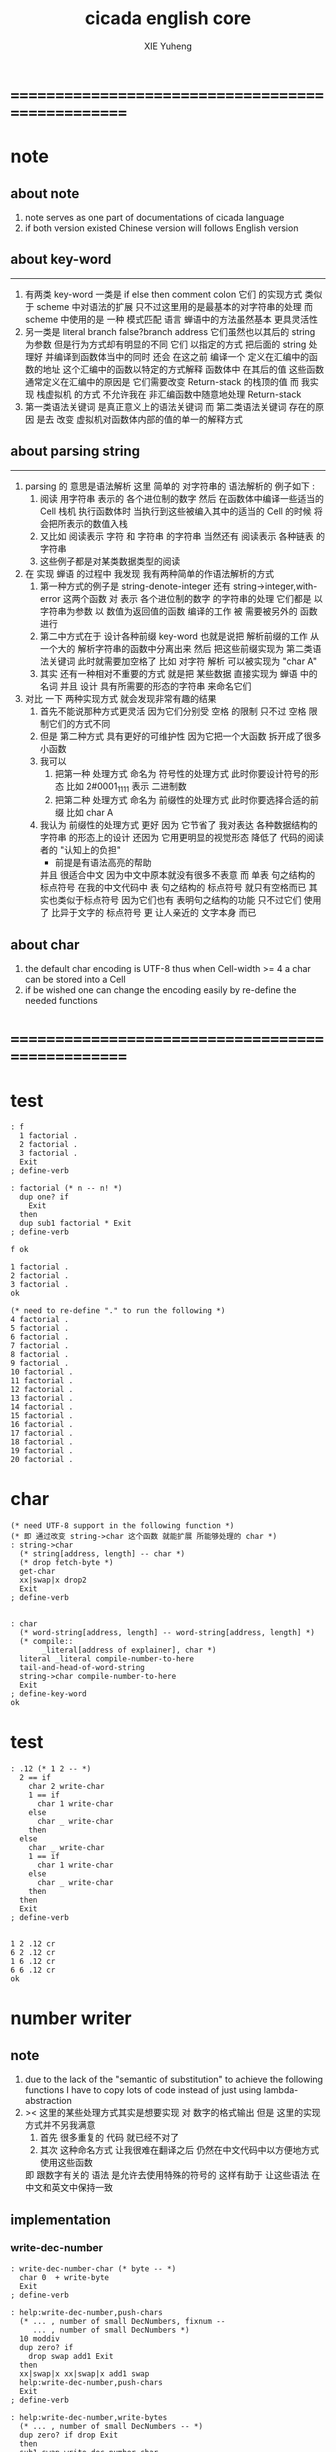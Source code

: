 #+TITLE: cicada english core
#+AUTHOR: XIE Yuheng
#+EMAIL: xyheme@gmail.com


* ==================================================
* note
** about note
   1. note serves as one part of documentations of cicada language
   2. if both version existed
      Chinese version will follows English version
** about key-word
   ----------------------------------
   1. 有两类 key-word
      一类是 if else then comment colon
      它们 的实现方式 类似于 scheme 中对语法的扩展
      只不过这里用的是最基本的对字符串的处理
      而 scheme 中使用的是 一种 模式匹配 语言
      蝉语中的方法虽然基本 更具灵活性
   2. 另一类是 literal branch false?branch address
      它们虽然也以其后的 string 为参数
      但是行为方式却有明显的不同
      它们 以指定的方式 把后面的 string 处理好
      并编译到函数体当中的同时
      还会 在这之前 编译一个
      定义在汇编中的函数的地址
      这个汇编中的函数以特定的方式解释 函数体中 在其后的值
      这些函数通常定义在汇编中的原因是
      它们需要改变 Return-stack 的栈顶的值
      而 我实现 栈虚拟机 的方式
      不允许我在 非汇编函数中随意地处理 Return-stack
   3. 第一类语法关键词 是真正意义上的语法关键词
      而 第二类语法关键词 存在的原因
      是去 改变 虚拟机对函数体内部的值的单一的解释方式
** about parsing string
   ----------------------------------
   1. parsing 的 意思是语法解析
      这里 简单的 对字符串的 语法解析的 例子如下 :
      1) 阅读 用字符串 表示的 各个进位制的数字
         然后 在函数体中编译一些适当的 Cell
         栈机 执行函数体时
         当执行到这些被编入其中的适当的 Cell 的时候
         将会把所表示的数值入栈
      2) 又比如 阅读表示 字符 和 字符串 的字符串
         当然还有 阅读表示 各种链表 的字符串
      3) 这些例子都是对某类数据类型的阅读
   2. 在 实现 蝉语 的过程中 我发现 我有两种简单的作语法解析的方式
      1) 第一种方式的例子是
         string-denote-integer 还有 string->integer,with-error
         这两个函数 对 表示 各个进位制的数字 的字符串的处理
         它们都是 以字符串为参数 以 数值为返回值的函数
         编译的工作 被 需要被另外的 函数进行
      2) 第二中方式在于
         设计各种前缀 key-word
         也就是说把 解析前缀的工作
         从一个大的 解析字符串的函数中分离出来
         然后 把这些前缀实现为 第二类语法关键词
         此时就需要加空格了
         比如 对字符 解析 可以被实现为 "char A"
      3) 其实 还有一种相对不重要的方式
         就是把 某些数据
         直接实现为 蝉语 中的名词
         并且 设计 具有所需要的形态的字符串 来命名它们
   3. 对比 一下 两种实现方式
      就会发现非常有趣的结果
      1) 首先不能说那种方式更灵活
         因为它们分别受 空格 的限制
         只不过 空格 限制它们的方式不同
      2) 但是 第二种方式 具有更好的可维护性
         因为它把一个大函数 拆开成了很多小函数
      3) 我可以
         1. 把第一种 处理方式 命名为 符号性的处理方式
            此时你要设计符号的形态
            比如 2#0001_1111 表示 二进制数
         2. 把第二种 处理方式 命名为 前缀性的处理方式
            此时你要选择合适的前缀
            比如 char A
      4) 我认为 前缀性的处理方式 更好
         因为 它节省了 我对表达 各种数据结构的 字符串 的形态上的设计
         还因为 它用更明显的视觉形态 降低了 代码的阅读者的 "认知上的负担"
         + 前提是有语法高亮的帮助
         并且 很适合中文 因为中文中原本就没有很多不表意
         而 单表 句之结构的 标点符号
         在我的中文代码中 表 句之结构的 标点符号 就只有空格而已
         其实也类似于标点符号 因为它们也有 表明句之结构的功能
         只不过它们 使用了 比异于文字的 标点符号 更 让人亲近的 文字本身 而已
** about char
   1. the default char encoding is UTF-8
      thus
      when Cell-width >= 4
      a char can be stored into a Cell
   2. if be wished
      one can change the encoding easily
      by re-define the needed functions
* ==================================================
* *test*
  #+begin_src cicada
  : f
    1 factorial .
    2 factorial .
    3 factorial .
    Exit
  ; define-verb

  : factorial (* n -- n! *)
    dup one? if
      Exit
    then
    dup sub1 factorial * Exit
  ; define-verb

  f ok

  1 factorial .
  2 factorial .
  3 factorial .
  ok

  (* need to re-define "." to run the following *)
  4 factorial .
  5 factorial .
  6 factorial .
  7 factorial .
  8 factorial .
  9 factorial .
  10 factorial .
  11 factorial .
  12 factorial .
  13 factorial .
  14 factorial .
  15 factorial .
  16 factorial .
  17 factorial .
  18 factorial .
  19 factorial .
  20 factorial .
  #+end_src
* char
  #+begin_src cicada :tangle english-core.cicada
  (* need UTF-8 support in the following function *)
  (* 即 通过改变 string->char 这个函数 就能扩展 所能够处理的 char *)
  : string->char
    (* string[address, length] -- char *)
    (* drop fetch-byte *)
    get-char
    xx|swap|x drop2
    Exit
  ; define-verb


  : char
    (* word-string[address, length] -- word-string[address, length] *)
    (* compile::
         _literal[address of explainer], char *)
    literal _literal compile-number-to-here
    tail-and-head-of-word-string
    string->char compile-number-to-here
    Exit
  ; define-key-word
  ok
  #+end_src
* *test*
  #+begin_src cicada
  : .12 (* 1 2 -- *)
    2 == if
      char 2 write-char
      1 == if
        char 1 write-char
      else
        char _ write-char
      then
    else
      char _ write-char
      1 == if
        char 1 write-char
      else
        char _ write-char
      then
    then
    Exit
  ; define-verb


  1 2 .12 cr
  6 2 .12 cr
  1 6 .12 cr
  6 6 .12 cr
  ok
  #+end_src
* number writer
** note
   1. due to the lack of the "semantic of substitution"
      to achieve the following functions
      I have to copy lots of code
      instead of just using lambda-abstraction
   2. >< 这里的某些处理方式其实是想要实现
      对 数字的格式输出
      但是 这里的实现方式并不另我满意
      1) 首先 很多重复的 代码 就已经不对了
      2) 其次 这种命名方式
         让我很难在翻译之后
         仍然在中文代码中以方便地方式使用这些函数
      即 跟数字有关的 语法 是允许去使用特殊的符号的
      这样有助于 让这些语法 在中文和英文中保持一致
** implementation
*** write-dec-number
    #+begin_src cicada :tangle english-core.cicada
    : write-dec-number-char (* byte -- *)
      char 0  + write-byte
      Exit
    ; define-verb

    : help:write-dec-number,push-chars
      (* ... , number of small DecNumbers, fixnum --
         ... , number of small DecNumbers *)
      10 moddiv
      dup zero? if
        drop swap add1 Exit
      then
      xx|swap|x xx|swap|x add1 swap
      help:write-dec-number,push-chars
      Exit
    ; define-verb

    : help:write-dec-number,write-bytes
      (* ... , number of small DecNumbers -- *)
      dup zero? if drop Exit
      then
      sub1 swap write-dec-number-char
      help:write-dec-number,write-bytes
      Exit
    ; define-verb


    : write-dec-number,unsign (* fixnum -- *)
      0 swap
      help:write-dec-number,push-chars
      help:write-dec-number,write-bytes
      Exit
    ; define-verb

    : write-dec-number,sign (* fixnum -- *)
      dup 0 < if
        char -  write-byte
        negate
      then
      write-dec-number,unsign
      Exit
    ; define-verb

    : write-dec-number
      write-dec-number,sign
      Exit
    ; define-verb
    #+end_src
*** write-bin-number
    #+begin_src cicada :tangle english-core.cicada
    : write-bin-number-char (* byte -- *)
      char 0  + write-byte
      Exit
    ; define-verb

    : help:write-bin-number,push-chars
      (* ... , number of small BinNumbers, fixnum --
         ... , number of small BinNumbers *)
      2 moddiv
      dup zero? if
        drop swap add1 Exit
      then
      xx|swap|x xx|swap|x add1 swap
      help:write-bin-number,push-chars
      Exit
    ; define-verb

    : help:write-bin-number,write-bytes
      (* ... , number of small BinNumbers -- *)
      dup zero? if drop Exit
      then
      sub1 swap write-bin-number-char
      help:write-bin-number,write-bytes
      Exit
    ; define-verb

    : write-bin-number,unsign (* fixnum -- *)
      0 swap
      help:write-bin-number,push-chars
      help:write-bin-number,write-bytes
      Exit
    ; define-verb

    : write-bin-number,sign (* fixnum -- *)
      dup 0 < if
        char -  write-byte
        negate
      then
      write-bin-number,unsign
      Exit
    ; define-verb

    : write-bin-number
      write-bin-number,sign
      Exit
    ; define-verb
    #+end_src
*** write-oct-number
    #+begin_src cicada :tangle english-core.cicada
    : write-oct-number-char (* byte -- *)
      char 0  + write-byte
      Exit
    ; define-verb

    : help:write-oct-number,push-chars
      (* ... , number of small OctNumbers, fixnum --
         ... , number of small OctNumbers *)
      8 moddiv
      dup zero? if
        drop swap add1 Exit
      then
      xx|swap|x xx|swap|x add1 swap
      help:write-oct-number,push-chars
      Exit
    ; define-verb

    : help:write-oct-number,write-bytes
      (* ... , number of small OctNumbers -- *)
      dup zero? if drop Exit
      then
      sub1 swap write-oct-number-char
      help:write-oct-number,write-bytes
      Exit
    ; define-verb

    : write-oct-number,unsign (* fixnum -- *)
      0 swap
      help:write-oct-number,push-chars
      help:write-oct-number,write-bytes
      Exit
    ; define-verb

    : write-oct-number,sign (* fixnum -- *)
      dup 0 < if
        char -  write-byte
        negate
      then
      write-oct-number,unsign
      Exit
    ; define-verb

    : write-oct-number
      write-oct-number,sign
      Exit
    ; define-verb
    #+end_src
*** write-hex-number
    #+begin_src cicada :tangle english-core.cicada
    : write-hex-number-char (* byte -- *)
      dup 10 < if
        char 0  + write-byte Exit
      then
      10 -
      char a  + write-byte
      Exit
    ; define-verb

    : write-hex-number-char,capital (* byte -- *)
      dup 10 < if
        char 0  + write-byte Exit
      then
      10 -
      char A  + write-byte
      Exit
    ; define-verb

    : help:write-hex-number,push-chars
      (* ... , number of small HexNumbers, fixnum --
         ... , number of small HexNumbers *)
      16 moddiv
      dup zero? if
        drop swap add1 Exit
      then
      xx|swap|x xx|swap|x add1 swap
      help:write-hex-number,push-chars
      Exit
    ; define-verb

    : help:write-hex-number,write-bytes
      (* ... , number of small HexNumbers -- *)
      dup zero? if drop Exit
      then
      sub1 swap write-hex-number-char
      help:write-hex-number,write-bytes
      Exit
    ; define-verb

    : help:write-hex-number,write-bytes,capital
      (* ... , number of small HexNumbers -- *)
      dup zero? if drop Exit
      then
      sub1 swap write-hex-number-char,capital
      help:write-hex-number,write-bytes,capital
      Exit
    ; define-verb

    : write-hex-number,unsign (* fixnum -- *)
      0 swap
      help:write-hex-number,push-chars
      help:write-hex-number,write-bytes
      Exit
    ; define-verb

    : write-hex-number,capital (* fixnum -- *)
      0 swap
      help:write-hex-number,push-chars
      help:write-hex-number,write-bytes,capital
      Exit
    ; define-verb

    : write-hex-number,sign (* fixnum -- *)
      dup 0 < if
        char -  write-byte
        negate
      then
      write-hex-number,unsign
      Exit
    ; define-verb

    : write-hex-number,sign,capital (* fixnum -- *)
      dup 0 < if
        char -  write-byte
        negate
      then
      write-hex-number,capital
      Exit
    ; define-verb

    : write-hex-number
      write-hex-number,sign
      Exit
    ; define-verb
    #+end_src
*** write-aph-number
    #+begin_src cicada :tangle english-core.cicada
    : write-aph-number-char (* byte -- *)
      dup 10 < if
        char 0  + write-byte Exit
      then
      10 -
      char a  + write-byte
      Exit
    ; define-verb

    : write-aph-number-char,capital (* byte -- *)
      dup 10 < if
        char 0  + write-byte Exit
      then
      10 -
      char A  + write-byte
      Exit
    ; define-verb

    : help:write-aph-number,push-chars
      (* ... , number of small AphNumbers, fixnum --
         ... , number of small AphNumbers *)
      36 moddiv
      dup zero? if
        drop swap add1 Exit
      then
      xx|swap|x xx|swap|x add1 swap
      help:write-aph-number,push-chars
      Exit
    ; define-verb

    : help:write-aph-number,write-bytes
      (* ... , number of small AphNumbers -- *)
      dup zero? if drop Exit
      then
      sub1 swap write-aph-number-char
      help:write-aph-number,write-bytes
      Exit
    ; define-verb

    : help:write-aph-number,write-bytes,capital
      (* ... , number of small AphNumbers -- *)
      dup zero? if drop Exit
      then
      sub1 swap write-aph-number-char,capital
      help:write-aph-number,write-bytes,capital
      Exit
    ; define-verb

    : write-aph-number,unsign (* fixnum -- *)
      0 swap
      help:write-aph-number,push-chars
      help:write-aph-number,write-bytes
      Exit
    ; define-verb

    : write-aph-number,capital (* fixnum -- *)
      0 swap
      help:write-aph-number,push-chars
      help:write-aph-number,write-bytes,capital
      Exit
    ; define-verb

    : write-aph-number,sign (* fixnum -- *)
      dup 0 < if
        char -  write-byte
        negate
      then
      write-aph-number,unsign
      Exit
    ; define-verb

    : write-aph-number,sign,capital (* fixnum -- *)
      dup 0 < if
        char -  write-byte
        negate
      then
      write-aph-number,capital
      Exit
    ; define-verb

    : write-aph-number
      write-aph-number,sign
      Exit
    ; define-verb
    #+end_src
*** usage
    #+begin_src cicada :tangle english-core.cicada
    : .unsign (* fixnum -- *)
      write-dec-number
      32 write-byte
      Exit
    ; define-verb

    : .sign (* fixnum -- *)
      write-dec-number,sign
      32 write-byte
      Exit
    ; define-verb


    : . .sign Exit ; define-verb


    : .bin (* fixnum -- *)
      write-bin-number
      32 write-byte
      Exit
    ; define-verb

    : .bin,sign (* fixnum -- *)
      write-bin-number,sign
      32 write-byte
      Exit
    ; define-verb

    : .oct (* fixnum -- *)
      write-oct-number
      32 write-byte
      Exit
    ; define-verb

    : .oct,sign (* fixnum -- *)
      write-oct-number,sign
      32 write-byte
      Exit
    ; define-verb

    : .hex (* fixnum -- *)
      write-hex-number
      32 write-byte
      Exit
    ; define-verb

    : .hex,sign (* fixnum -- *)
      write-hex-number,sign
      32 write-byte
      Exit
    ; define-verb

    : .hex,capital (* fixnum -- *)
      write-hex-number,capital
      32 write-byte
      Exit
    ; define-verb

    : .hex,sign,capital (* fixnum -- *)
      write-hex-number,sign,capital
      32 write-byte
      Exit
    ; define-verb


    : .aph (* fixnum -- *)
      write-aph-number
      32 write-byte
      Exit
    ; define-verb

    : .aph,sign (* fixnum -- *)
      write-aph-number,sign
      32 write-byte
      Exit
    ; define-verb

    : .aph,capital (* fixnum -- *)
      write-aph-number,capital
      32 write-byte
      Exit
    ; define-verb

    : .aph,sign,capital (* fixnum -- *)
      write-aph-number,sign,capital
      32 write-byte
      Exit
    ; define-verb

    : write-space (* -- *)
      32 write-byte Exit
    ; define-verb

    : write-some-space (* n -- *)
      dup zero? if
        drop Exit
      then
      sub1
      write-space
      write-some-space
      Exit
    ; define-verb
    #+end_src
** test
   #+begin_src cicada
   123 321 123321 . . .
   -123 321 -123321 . . .
   -123 321 -123321 .sign .sign .sign
   -123 321 -123321 .unsign .unsign .unsign

   123 321 123321 .bin .bin .bin
   -123 321 -123321 .bin,sign .bin,sign .bin,sign

   123 321 123321 .oct .oct .oct
   -123 321 -123321 .oct,sign .oct,sign .oct,sign

   123 321 123321 .hex .hex .hex
   123 321 123321 .hex,capital .hex,capital .hex,capital
   -123 321 -123321 .hex,sign .hex,sign .hex,sign
   -123 321 -123321 .hex,sign,capital .hex,sign,capital .hex,sign,capital

   123 321 123321 .aph .aph .aph
   123 321 123321 .aph,capital .aph,capital .aph,capital
   -123 321 -123321 .aph,sign .aph,sign .aph,sign
   -123 321 -123321 .aph,sign,capital .aph,sign,capital .aph,sign,capital
   #+end_src
* string
** note
   1. I will NOT implement simple string as "aaa"
      I have tried
      and I found that
      it against the natural of a Forth-like language so much
   2. string 这个语法关键词 必须是 可扩展的
** :"
   #+begin_src cicada :tangle english-core.cicada
   (* for single line string only *)

   : help,:"
     (* word-string[address, length] -- word-string[address, length] *)
     (* compile ::
          string[address, length] *)
     (* compile to [data section] ::
          string-header and string ended by 0 *)
     tail-and-head-of-string
     dup char " == if
       drop
       (* compile address to here *)
       literal _literal compile-number-to-here
         pop-lambda-stack dup push-lambda-stack
       compile-number-to-here
       (* compile length to here *)
       literal _literal compile-number-to-here
       Current-data-section
         pop-lambda-stack dup push-lambda-stack
       sub dup
       compile-number-to-here
       (* set the string header *)
       pop-lambda-stack
       Cell-width
       sub save
       (* add a tailling 0 *)
       0 compile-byte-to-data-section
       Exit
     then
     compile-byte-to-data-section
     help,:"
     Exit
   ; define-verb


   : :"
     (* word-string[address, length] -- word-string[address, length] *)
     (* compile ::
          string[address, length] *)
     (* compile to [data section] ::
          string-header and string ended by 0 *)
     Cell-width address Current-data-section add-save (* for string header *)
     Current-data-section push-lambda-stack (* for compile to here *)
     help,:"
     Exit
   ; define-key-word
   ok
   #+end_src
** string
   #+begin_src cicada  
   : string
     (* -- *)
     Exit
   ; define-key-word
   ok
   #+end_src
* debuger
** debuger-REPL & trace-function
*** note
    1. "debuger" should be placed in Function-body
       when called, it pause the calculation of the function
       bring you into the debuger-REPL
    2. after type tag encoding
       we should handle type error as possible as we could
    3. the ``IdentificationOf#Word'' in ``def*'' macros is for ``debuger''
*** implementation
    #+begin_src cicada
    : count-return-stack (* -- the length of ReturnStack *)
      Return-stack-top fetch-return-stack-pointer -
      Cell-width /
      sub1 (* for we are in this function call *)
      Exit
    ; define-verb

    : count-argument-stack (* -- the length of ArgumentStack *)
      Argument-stack-top fetch-argument-stack-pointer -
      Cell-width /
      Exit
    ; define-verb


    0 : Return-stack-position   ; define-variable
    0 : Argument-stack-position ; define-variable

    (* the following two function are as interface *)
    : debuger,fetch-from-return-stack (* n -- *)
      sub1 Cell-width *
      Return-stack-position fetch +
      fetch
      Exit
    ; define-verb

    : debuger,fetch-from-argument-stack (* n -- *)
      sub1 Cell-width *
      Argument-stack-position fetch +
      fetch
      Exit
    ; define-verb


    :" bye"
    : Message:bye ; define-constant-string

    : execute-word (* string[address, length] -- unknown *)
      dup2
      string-denote-integer? if
        string->integer,with-error drop
        Exit
      then
      dup2 find dup zero? false? if
        xx|swap|x drop2
        word->explainer execute
        Exit
      then
      drop
      Message:undefined-word print-string
      print-string cr
      Exit
    ; define-verb

    : debuger-REPL (* unknown -- unknown *)
      read-word-for-runtime
      dup2
      Message:bye equal-string? if
        drop2
        Exit
      then
      execute-word
      debuger-REPL
      Exit
    ; define-verb

    :" debuger said: ``Welcome! Hope you find what's wrong.''"
    : Message:debuger,welcome ; define-constant-string

    :" the length of Return-stack is: "
    : Message:debuger,the-length-of-returnstack ; define-constant-string

    :" the length of Argument-stack is: "
    : Message:debuger,the-length-of-argument-stack ; define-constant-string

    :" debuger said: ``Good bye! The computation will go on!''"
    : Message:debuger,goodbye ; define-constant-string

    : debuger (* unknown -- unknown *)
      Message:debuger,welcome print-string cr
      3 write-some-space Message:debuger,the-length-of-returnstack print-string
        count-return-stack write-dec-number cr
      3 write-some-space Message:debuger,the-length-of-argument-stack print-string
        count-argument-stack write-dec-number cr
      fetch-return-stack-pointer Return-stack-position save
      fetch-argument-stack-pointer Argument-stack-position save
      Input-buffer Current-reading save
      Input-buffer Reading-boundary save
      debuger-REPL
      Message:debuger,goodbye print-string cr
      Exit
    ; define-verb

    (* ><><>< bug ><><>< *)
    (* ``1 fetch'' will cause core dump *)
    : identification-of-word? (* an address in a word -- *)
      dup fetch ==
      Exit
    ; define-verb

    (* ||  1 : name-string-header-which-contains-the-length-of-name-string  ||
     * || m(bytes) : name-string  ||
     * ||  1 : size of function body  ||
     * ||  1 : identification  ||
     * ||  1 : link  ||
     * ||  1 : type  ||
     * ||  1 : address-of-name-string-header  ||
     * ||  1 : address-of-explainer  ||
     * ||  n : body  ||
     *)

    : word,body->id
      (* [an address of a cell in a word] -- word[identification] *)
      dup
      identification-of-word? if
        Exit
      then
      Cell-width -
      word,body->id
      Exit
    ; define-verb

    : word,id->name
      (* word[identification] -- string[address, length] *)
      Cell-width 3 * +
      fetch dup
      add8 swap
      fetch
      Exit
    ; define-verb

    : word,id->explainer
      (* word[identification] -- explainer *)
      Cell-width 4 * +
      fetch
      Exit
    ; define-verb

    : word,id->body-size
      (* word[identification] -- body-size *)
      Cell-width -
      fetch
      Exit
    ; define-verb

    : word,id->body-list
      (* word[identification] -- body-list[address, length] *)
      dup
        Cell-width 5 * +
      swap
      word,id->body-size
      Exit
    ; define-verb

    : print-name-of-explainer (* explainer -- *)
      dup Verb-explainer == if
        literal Verb-explainer
        word,body->id
        word,id->name
        print-string
        drop Exit
      then
      dup Variable-explainer == if
        literal Variable-explainer
        word,body->id
        word,id->name
        print-string
        drop Exit
      then
      dup Constant-explainer == if
        literal Constant-explainer
        word,body->id
        word,id->name
        print-string
        drop Exit
      then
      dup Constant-string-explainer == if
        literal Constant-string-explainer
        word,body->id
        word,id->name
        print-string
        drop Exit
      then
      drop
      Exit
    ; define-verb

    : print-function-body-list (* body-list[address, length] -- *)
      dup zero? if
        drop2 Exit
      then
      6 write-some-space
      over fetch word,body->id word,id->name print-string cr
      sub1 swap
      Cell-width + swap
      print-function-body-list
      Exit
    ; define-verb

    :"  -->  "
    : Message:_-->__ ; define-constant-string

    (* the following function is the first function
       on which I must use ``if,else,then'' *)
    : with-pointer,print-function-body-list
      (* [an address of a cell in a word], body-list[address, length] -- *)
      dup zero? if
        drop2 drop Exit
      then
      x|over|xx x|over|xx == if
        Message:_-->__ print-string
      else
        6 write-some-space
      then
      over
      dup fetch special-key-word? if
        fetch word,body->id word,id->name print-string cr
        sub2 swap
        dup
        6 write-some-space
        Cell-width + fetch write-dec-number cr
        Cell-width 2 * + swap
        with-pointer,print-function-body-list
        Exit
      then
      fetch word,body->id word,id->name print-string cr
      sub1 swap
      Cell-width + swap
      with-pointer,print-function-body-list
      Exit
    ; define-verb


    :" trace-function said: ``Ya! Let's trace a function!''"
    : Message:trace-function,welcome ; define-constant-string

    :" The function we use to trace is:"
    : Message:trace-function,function-to-trace ; define-constant-string

    :" The function be traced to is:"
    : Message:trace-function,function-be-traced-to ; define-constant-string

    :" The size of the body of this function is:"
    : Message:trace-function,function-body-size ; define-constant-string

    :" The body of this function is:"
    : Message:trace-function,function-body ; define-constant-string

    :" trace-function said: ``The end of a tracing.''"
    : Message:trace-function,goodbye ; define-constant-string

    : trace-function
      (* [an address of a cell in a word] -- *)
      Message:trace-function,welcome print-string cr
      dup
        3 write-some-space Message:trace-function,function-to-trace print-string cr
        6 write-some-space fetch word,body->id word,id->name print-string cr
      dup (* with-pointer,print-function-body-list still uses original arg *)
      word,body->id
        dup
          3 write-some-space Message:trace-function,function-be-traced-to print-string cr
          6 write-some-space word,id->name print-string cr
        dup
          3 write-some-space Message:trace-function,function-body-size print-string cr
          6 write-some-space word,id->body-size write-dec-number cr
        3 write-some-space Message:trace-function,function-body print-string cr
        word,id->body-list with-pointer,print-function-body-list
      Message:trace-function,goodbye print-string cr
      Exit
    ; define-verb
    #+end_src
*** simple trace
    #+begin_src cicada
    : trace (* n -- *)
      debuger,fetch-from-return-stack
      trace-function
      Exit
    ; define-verb
    #+end_src
*** test
    #+begin_src cicada
    (* test: trace-function *)

    : xxx (* n, m -- *)
       debuger
       +
       666 .
       .
       Exit
    ; define-verb

    10 1 xxx
      1 debuger,fetch-from-return-stack  trace-function
      2 debuger,fetch-from-return-stack  trace-function
      bye
    (* 666 11 *)


    : factorial (* n -- n! *)
        dup one? if
          debuger
          Exit
        then
        dup sub1 factorial * Exit
    ; define-verb

    10 factorial
      1 debuger,fetch-from-return-stack
        trace-function
      9 debuger,fetch-from-return-stack
        trace-function
      10 debuger,fetch-from-return-stack
        trace-function
      bye
    . (* 3628800 *)



    (* about tail call *)
    : write-some-space (* n -- *)
        dup zero? if
          drop Exit
        then
        sub1
        'space' write-byte
        debuger
        write-some-space
        Exit
    ; define-verb

    100 write-some-space
      1 debuger,fetch-from-return-stack
        trace-function
      2 debuger,fetch-from-return-stack
        trace-function
      bye
    (* Ya! you can never say ``bye'' to this call of ``debuger'' *)
    (* when ever you call ``debuger'' in front of a recursive call, this happens *)
    basic-REPL
    count-argument-stack . (* 0 *)
    count-return-stack . (* 0 *)
    #+end_src
** new lexicographers with debuger
*** note
    1. the following redefined ``compile-word-description-to-here''
       will call debuger if it meets a undefined word
    2. there will be syntax-check after the implementation of ``list''
*** implementation
    #+begin_src cicada
    : print-word-list (* word-string[address, the number of words] -- *)
      dup2 string-full-of-blank? if
        drop2
        cr Exit
      then
      3 write-some-space
      tail-and-head-of-word-string print-string cr
      print-word-list
      Exit
    ; define-verb


    :" an error occurs!
    compile-word-description-to-here said:
       ``I am a tail-recursive-function.
         My function-type is (* word-string[address, the number of words] -- *)
         `define-verb' and `define-verb' call me.
         The following word is undefined.
         I will print the rest of the Word-list and call debuger.''
       --> "
    : Message:compile-word-description-to-here,meet-undefined-word
    ; define-constant-string

    :" The length of the rest of the Word-list is: "
    : Message:compile-word-description-to-here,length-of-the-rest-of-the-word-list
    ; define-constant-string

    :" The rest of the Word-list is: "
    : Message:compile-word-description-to-here,the-rest-of-the-word-list
    ; define-constant-string


    : compile-word-description-to-here
      (* word-string[address, the number of words] -- *)
      dup2 string-full-of-blank? if
        drop2
        Exit
      then
      tail-and-head-of-word-string
      dup2 Bra:comment equal-string? if
        help:compile-word-description-to-here,comment
        compile-word-description-to-here
        Exit
      then
      dup2 Key-word:if equal-string? if
        help:compile-word-description-to-here,if
        compile-word-description-to-here
        Exit
      then
      dup2 Key-word:else equal-string? if
        help:compile-word-description-to-here,else
        compile-word-description-to-here
        Exit
      then
      dup2 Key-word:then equal-string? if
        help:compile-word-description-to-here,then
        compile-word-description-to-here
        Exit
      then
      dup2 string-denote-literal-or-branch? if
        help:compile-word-description-to-here,literal&branch
        compile-word-description-to-here
        Exit
      then
      dup2 string-denote-integer? if
        help:compile-word-description-to-here,number
        compile-word-description-to-here
        Exit
      then
      dup2 find dup zero? false? if
        word->explainer compile-number-to-here
        drop2 (* drop the string[address, length], which is for debuger *)
        compile-word-description-to-here
        Exit
      then
      drop (* drop the 0 *)
      Message:compile-word-description-to-here,meet-undefined-word print-string
      print-string cr
      Message:compile-word-description-to-here,length-of-the-rest-of-the-word-list
      print-string dup write-dec-number cr
      Message:compile-word-description-to-here,the-rest-of-the-word-list print-string cr
      print-word-list
      debuger
      Exit
    ; define-verb

    : _define-verb
      define-verb
      Exit
    ; define-verb

    : define-verb
      (* word-string[address, the number of words] -- *)
      tail-and-head-of-word-string
      create-word-header
      set-size-of-word
      add-new-word-to-dictionary
      Verb-explainer compile-number-to-here
      compile-word-description-to-here
      Exit
    ; _define-verb
    #+end_src
* dictionary operations
** implementation
   #+begin_src cicada
   (*
    * a word in the dictionary [unit : Cell-width = 8 bytes]
    *   ||  1 : name-string-header-which-contains-the-length-of-name-string  ||
    *   ||  m : name-string  ||
    *   ||  1 : SizeOfFunctionBody ||
    *   ||  1 : identification  ||
    *   ||  1 : link  ||
    *   ||  1 : type  ||
    *   ||  1 : address-of-name-string-header  ||
    *   ||  1 : address-of-explainer  ||
    *   ||  n : body  ||
    * where
    *   ||  1 : type  ||
    * ==
    *   | type-bit-63 | ... | type-bit-1 | type-bit-0 |
    * type-bit-0 is for HiddenWord
    * type-bit-1 is for VariableOfTypedValue [DynamicVar]
    *)

   : last-word-in-dictionary? (* word[address of link] -- True or False *)
       zero? Exit
   ; define-verb

   : next-word-in-dictionary
     (* word[address of link] -- next-word[address of link] *)
       fetch Exit
   ; define-verb

   : fetch-word-type (* word[address of link] -- WordType *)
       add8 fetch
       Exit
   ; define-verb

   : save-word-type (* word[address of link], WordType -- *)
       swap add8 save
       Exit
   ; define-verb


   0 : Offset-for-hidden-word          ; define-constant
   1 : Offset-for-dynamic-variable-word ; define-constant

   : dynamic-variable-word? (* word[address of link] -- True or False *)
     fetch-word-type Offset-for-dynamic-variable-word fetch-bit one?
     Exit
   ; define-verb
   #+end_src
** test
   #+begin_src cicada
   : ~ (* word[address of link] -- word[address of link] *)
       dup dynamic-variable-word? .
       (* dup last-word-in-dictionary? . *)
       next-word-in-dictionary
     Exit
   ; define-verb

   First-word-in-dictionary fetch

   ~ ~ ~ ~ ~ ~ ~ ~ ~ ~
   ~ ~ ~ ~ ~ ~ ~ ~ ~ ~
   #+end_src
* incremental-gc of <pair> & <string>
** note
   1. this gc is a incremental-gc
      a marking-gc for pair
      a copy-gc for string
   2. if string-heap is used up
      before PairConstructionsArray is used up
      gc must be restart
      so string-heap should be large to avoid this
   3. there are two way to represent string now:
      1) [address, length]
      2) [address, <string>]
         in this one,
         there must be 4-bytes in address-4
         to save the length of the string
** dynamic-allocation of string
*** try,copy-substring,from->to
    #+begin_src cicada
    (* example of a substring stored in string-heap :
       || 4 : length of substring  ||
       || n : substring  ||
     ,*)

    String-heap-1 : Pointer:String-heap,from ; define-variable
    String-heap-2 : Pointer:string-heap,to   ; define-variable

    String-heap-1 : Current-free-string-address,from ; define-variable
    String-heap-2 : Current-free-string-address,to   ; define-variable



    (*
     ,* : fetch-four-bytes (\* address -- value *\)
     ,*   0 fetch-argument-stack-pointer
     ,*   x|over|xx swap
     ,*   4 copy-byte-string
     ,*   swap drop
     ,*   Exit
     ,* ; define-verb
     ,*
     ,* : save-four-bytes (\* value, address -- *\)
     ,*   swap fetch-argument-stack-pointer
     ,*   x|over|xx
     ,*   4 copy-byte-string
     ,*   drop2
     ,*   Exit
     ,* ; define-verb
     ,*)



    : get-length-of-string (* string[address] -- length *)
      sub4 fetch-four-bytes
      Exit
    ; define-verb

    : string-in?string-heap,from (* string[address] -- True or False *)
      Pointer:String-heap,from fetch
      over over
      Size-of-string-heap +  <
      xx|swap|x  >=
      bitwise-and
      Exit
    ; define-verb

    : string-in?string-heap,to (* string[address] -- True or False *)
      Pointer:string-heap,to fetch
      over over
      Size-of-string-heap +  <
      xx|swap|x  >=
      bitwise-and
      Exit
    ; define-verb

    : with-length,copy-byte-string
      (* source address, destination address, length -- *)
      dup x|over|xx save-four-bytes
      swap add4 swap
      copy-byte-string
      Exit
    ; define-verb

    : try,copy-substring,from->to
      (* [address, <substring>] -- [address, <substring>] *)
      (*
       ,* dup <substring> =/= if
       ,*   Exit
       ,* then
       ,*)
      over dup
      string-in?string-heap,to if
        drop Exit
      then
      Current-free-string-address,to fetch
      over get-length-of-string
      with-length,copy-byte-string
      (* set return value *)
      Current-free-string-address,to fetch add4
      |123->321|
      (* update Current-free-string-address,to *)
      get-length-of-string add4
      Current-free-string-address,to add-save
      Exit
    ; define-verb

    (* test: *)
    (*
     ,* Current-free-string-address,to fetch
     ,*   s" xxx " dup2 print-string (\* xxx *\)
     ,*   drop <substring>
     ,*   try,copy-substring,from->to
     ,*   drop2
     ,* add4 dup
     ,* get-length-of-string
     ,* print-string (\* xxx *\)
     ,*)


    : try,copy-substring,from->to,for-car
      (* [address, <pair-like>] -- [address, <pair-like>] *)
      over fetch2 (* this line is as car *)
      dup <substring> =/= if
        drop2 (* drop car *)
        Exit
      then
      try,copy-substring,from->to
      x|over|xxx save2 (* this line is as set-car! *)
      Exit
    ; define-verb

    : try,copy-substring,from->to,for-cdr
      (* [address, <pair-like>] -- [address, <pair-like>] *)
      over Car-bytes-size + fetch2 (* this line is as cdr *)
      dup <substring> =/= if
        drop2 (* drop cdr *)
        Exit
      then
      try,copy-substring,from->to
      x|over|xxx Car-bytes-size + save2 (* this line is as set-cdr! *)
      Exit
    ; define-verb


    (*
     ,* {* s" xxx" drop <substring>
     ,*    s" ppp" drop <substring> *}
     ,*
     ,* dup2
     ,*   car print-type-tag cr (\* <substring> *\)
     ,*   dup get-length-of-string
     ,*   print-string cr (\* xxx *\)
     ,* dup2
     ,*   cdr print-type-tag cr (\* <substring> *\)
     ,*   dup get-length-of-string
     ,*   print-string cr (\* ppp *\)
     ,*
     ,* dup2
     ,*   car drop .hex cr (\* >< *\)
     ,* dup2
     ,*   cdr drop .hex cr (\* >< *\)
     ,*
     ,* dup2
     ,*   try,copy-substring,from->to,for-car
     ,*   try,copy-substring,from->to,for-cdr
     ,*
     ,* dup2
     ,*   car print-type-tag cr (\* <substring> *\)
     ,*   dup get-length-of-string
     ,*   print-string cr (\* xxx *\)
     ,* dup2
     ,*   cdr print-type-tag cr (\* <substring> *\)
     ,*   dup get-length-of-string
     ,*   print-string cr (\* ppp *\)
     ,*
     ,* (\* the two hex numbers must be different *\)
     ,* dup2
     ,*   car drop .hex cr (\* >< *\)
     * dup2
     *   cdr drop .hex cr (\* >< *\)
     *
     * drop2
     *)
    #+end_src
*** read-string
    #+begin_src cicada
    : read-non-string-ending-char (* -- FirstNonBlankChar or 0 *)
      read-byte
      dup '"' == if
        drop 0
      then Exit
    ; define-verb

    : help:read-string,loop (* begin-address -- end-address *)
      read-non-string-ending-char
      dup zero? if
        drop Exit
      then
      over save-byte
      add1
      help:read-string,loop
      Exit
    ; define-verb

    : read-string (* -- string[address, length] *)
      Current-free-string-address,from fetch add4
      dup (* leave begin-address *)
        help:read-string,loop
      dup (* leave end-address *)
        Current-free-string-address,from save
      over -
      dup (* return: length *)
      x|over|xx (* return: address *)
      sub4 save-four-bytes
      Exit
    ; define-verb

    : s" (* -- string[address, length] *)
      read-string Exit
    ; define-verb

    (* test: *)
    (* s" 123 xxx aaa !!! @@@ ###" print-string *)
    #+end_src
** gc & <pair> & <string>
*** notation
    Lisp was originally implemented on the IBM 704 computer, in the late 1950s.
    The 704 hardware had special support for
    splitting a 36-bit machine word into four parts:
    1. address part   : 15 bits
    2. decrement part : 15 bits
    3. prefix part    : 3 bits
    4. tag part       : 3 bits
    Precursors to Lisp included the following functions:
    (The term "register" in the following context refers to "memory location")
    1. car : Contents of the Address part of Register number
    2. cdr : Contents of the Decrement part of Register number
    3. cpr : Contents of the Prefix part of Register number
    4. ctr : Contents of the Tag part of Register number
    --------------------------------------------------------
    in my cicada, for my PairConstruction
    I introduce the following c*r functions:
    (maybe more in the future, if needed)
    1. clr : color byte
       for garbage-collection
    2. car : contents of the address part of a PairConstruction
       as the first typed-value of a pair
    3. cdr : contents of the decrement part of a PairConstruction
       as the second typed-value of a pair
*** the construction & clr, car, cdr
    #+begin_src cicada
    (* the construction of pair : [unit : byte]
     * clr:
     *     ||  1 : color     ||
     * car:
     *     ||  8 : type tag  ||
     *     ||  8 : value     ||
     * cdr:
     *     ||  8 : type tag  ||
     *     ||  8 : value     ||
     *)

    (* the following constants are defined in assembler:
     * Cons-bytes-size == 33
     * Clr-bytes-size  ==  1
     * Car-bytes-size  == 16
     * Cdr-bytes-size  == 16
     *)

    :" clr said:
       ``My function-type is (* [address, <pair-like>] -- color-byte *)
         But the type I received is the following,
         I will not touch it and call debuger.''
       --> "
    : Message:clr,type-error ; define-constant-string
    : clr (* [address, <pair-like>] -- color-byte *)
      dup <not-pair-like>? if
        Message:clr,type-error print-string
        dup print-type-tag cr
        debuger Exit
      then
      drop (* drop the type-tag *)
      sub1 fetch-byte Exit
    ; define-verb


    :" car said:
       ``My function-type is (* [address, <pair-like>] -- [value, type] *)
         But the type I received is the following,
         I will not touch it and call debuger.''
       --> "
    : Message:car,type-error ; define-constant-string
    : car (* [address, <pair-like>] -- [value, type] *)
      dup <not-pair-like>? if
        Message:car,type-error print-string
        dup print-type-tag cr
        debuger Exit
      then
      drop (* drop the type-tag *)
      fetch2 Exit
    ; define-verb


    :" cdr said:
       ``My function-type is (* [address, <pair-like>] -- [value, type] *)
         But the type I received is the following,
         I will not touch it and call debuger.''
       --> "
    : Message:cdr,type-error ; define-constant-string
    : cdr (* [address, <pair-like>] -- [value, type] *)
      dup <not-pair-like>? if
        Message:cdr,type-error print-string
        dup print-type-tag cr
        debuger Exit
      then
      drop (* drop the type-tag *)
      Car-bytes-size + fetch2 Exit
    ; define-verb
    #+end_src
*** color & set-clr!
    two colors is enough
    a black pair in GreyPairStackTop is as a ``grey'' pair
    a grey-pair denotes front of the spreading black sub-graph
    these nodes maybe at the junction of black and white (maybe not)
    #+begin_src cicada
    0 : White ; define-constant
    1 : Black ; define-constant


    (* set three offsets used by fetch-byte, set-bit, clear-bit *)
    0 : Mutative-color-offset-for-finding  ; define-variable
    1 : Mutative-color-offset-for-marking  ; define-variable
    2 : Mutative-color-offset-for-cleaning ; define-variable
    : Color-offset-for-finding  Mutative-color-offset-for-finding  fetch Exit ; define-verb
    : Color-offset-for-marking  Mutative-color-offset-for-marking  fetch Exit ; define-verb
    : Color-offset-for-cleaning Mutative-color-offset-for-cleaning fetch Exit ; define-verb

    :" set-clr! said:
       ``My function-type is (* [address, <pair-like>], color-byte -- [address, <pair-like>] *)
         If I view the second argument as a type-tag,
         it will be as the following,
         I will not touch it and call debuger.''
       --> "
    : Message:set-clr!,type-error ; define-constant-string
    : set-clr! (* [address, <pair-like>], color-byte -- [address, <pair-like>] *)
      over dup  <not-pair-like>? if
        Message:set-clr!,type-error print-string
        print-type-tag cr
        debuger Exit
      then
      drop (* drop the type-tag *)
      x|over|xx sub1 save-byte Exit
    ; define-verb
    #+end_src
*** marking
    #+begin_src cicada
    : white-color-for-marking? (* color-byte -- True or False *)
      Color-offset-for-marking fetch-bit White == Exit
    ; define-verb

    : black-color-for-marking? (* color-byte -- True or False *)
      Color-offset-for-marking fetch-bit Black == Exit
    ; define-verb

    : black-<pair>? (* [address, <pair-like>] -- True or False *)
      clr black-color-for-marking? Exit
    ; define-verb


    (* the following function is the only function who push-grey-pair-stack
     * and this function is called by one,grey->black and so on *)
    :" try,white->grey said:
       ``My function-type is (* [address, <pair-like>] -- [address, <pair-like>] *)
         But the type I received is the following,
         I will not touch it and call debuger.''
       --> "
    : Message:try,white->grey,type-error ; define-constant-string
    : try,white->grey (* [address, <pair-like>] -- [address, <pair-like>] *)
      dup <not-pair-like>? if
        Message:try,white->grey,type-error print-string
        dup print-type-tag cr
        debuger
        Exit
      then
      dup2 clr
      dup
      white-color-for-marking? if
        Color-offset-for-marking set-bit set-clr!

        try,copy-substring,from->to,for-car
        try,copy-substring,from->to,for-cdr
        over push-grey-pair-stack
        Exit
      then
      drop (* drop the color-byte *) Exit
    ; define-verb


    : one,try,grey->black (* -- *)
      empty-grey-pair-stack? if
        Exit
      then
      pop-grey-pair-stack dup
        fetch2 dup <pair-like>? if
          try,white->grey
        then drop2
        Car-bytes-size +
        fetch2 dup <pair-like>? if
          try,white->grey
        then drop2
      Exit
    ; define-verb


    (* the following is a help-function of all,grey->black
     * the GreyPairStack must not be empty when it is called *)

    : one,grey->black (* -- *)
      pop-grey-pair-stack dup
        fetch2 dup <pair-like>? if
          try,white->grey
        then drop2
        Car-bytes-size +
        fetch2 dup <pair-like>? if
          try,white->grey
        then drop2
      Exit
    ; define-verb

    : all,grey->black (* -- *)
      empty-grey-pair-stack? if
        Exit
      then
      one,grey->black
      all,grey->black Exit
    ; define-verb
    #+end_src
*** set!, set-car!, set-cdr!
    in cicada, to make the gc to be incremental
    there are many strategies you can use
    the following shows one of them
    #+begin_src cicada
    : set!
      (* VarForTypedValue[address], [value, type] -- VarForTypedValue[address] *)
      dup <pair-like>? if
        all,grey->black (* to be incremental-gc is to call this function here *)
        try,white->grey
      then
      x|over|xx save2
      Exit
    ; define-verb


    : help:set-car!&set-cdr!,for-black-<pair>
      (* [valus, type] -- [valus, type] *)
      dup <pair-like>? if
        all,grey->black (* to be incremental-gc is to call this function here *)
        try,white->grey
      then
      Exit
    ; define-verb


    :" set-car! said:
       ``My function-type is (* [address, <pair-like>], [valus, type] -- [address, <pair-like>] *)
         If I view the third argument as a type-tag,
         it will be as the following,
         I will not touch it and call debuger.''
       --> "
    : Message:set-car!,type-error ; define-constant-string

    : set-car!
      (* [address, <pair-like>], [valus, type] -- [address, <pair-like>] *)
      x|over|xx dup  <not-pair-like>? if
        Message:set-car!,type-error print-string
        print-type-tag cr
        debuger Exit
      then
      drop (* drop the type-tag overed *)
      xx|over|xx black-<pair>? if
        help:set-car!&set-cdr!,for-black-<pair>
      then
      x|over|xxx save2
      Exit
    ; define-verb


    :" set-cdr! said:
       ``My function-type is (* [address, <pair-like>], [valus, type] -- [address, <pair-like>] *)
         If I view the third argument as a type-tag,
         it will be as the following,
         I will not touch it and call debuger.''
       --> "
    : Message:set-cdr!,type-error ; define-constant-string

    : set-cdr!
      (* [address, <pair-like>], [valus, type] -- [address, <pair-like>] *)
      x|over|xx dup  <not-pair-like>? if
        Message:set-cdr!,type-error print-string
        print-type-tag cr
        debuger Exit
      then
      drop (* drop the type-tag overed *)
      xx|over|xx black-<pair>? if
        help:set-car!&set-cdr!,for-black-<pair>
      then
      x|over|xxx Car-bytes-size + save2
      Exit
    ; define-verb


    (* ------------------------------------------------- *)


    :" [cons,car]! said:
       ``My function-type is (* [address, <pair-like>], [valus, type] -- [address, <pair-like>] *)
         If I view the third argument as a type-tag,
         it will be as the following,
         I will not touch it and call debuger.''
       --> "
    : Message:[cons,car]!,type-error ; define-constant-string

    : [cons,car]!
      (* [address, <pair-like>], [valus, type] -- [address, <pair-like>] *)
      x|over|xx dup  <not-pair-like>? if
        Message:[cons,car]!,type-error print-string
        print-type-tag cr
        debuger Exit
      then
      drop (* drop the type-tag overed *)
      xx|over|xx black-<pair>? if
        help:set-car!&set-cdr!,for-black-<pair>
      then
      x|over|xxx save2
      Exit
    ; define-verb


    :" [cons,cdr]! said:
       ``My function-type is (* [address, <pair-like>], [valus, type] -- [address, <pair-like>] *)
         If I view the third argument as a type-tag,
         it will be as the following,
         I will not touch it and call debuger.''
       --> "
    : Message:[cons,cdr]!,type-error ; define-constant-string

    : [cons,cdr]!
      (* [address, <pair-like>], [valus, type] -- [address, <pair-like>] *)
      x|over|xx dup  <not-pair-like>? if
        Message:[cons,cdr]!,type-error print-string
        print-type-tag cr
        debuger Exit
      then
      drop (* drop the type-tag overed *)
      xx|over|xx black-<pair>? if
        help:set-car!&set-cdr!,for-black-<pair>
      then
      x|over|xxx Car-bytes-size + save2
      Exit
    ; define-verb


    (* ------------------------------------------------- *)


    :" [car,cons]! said:
       ``My function-type is (* [value, type], [address, <pair-like>] -- [address, <pair-like>] *)
         If I view the first argument as a type-tag,
         it will be as the following,
         I will not touch it and call debuger.''
       --> "
    : Message:[car,cons]!,type-error ; define-constant-string

    : [car,cons]!
      (* [value, type], [address, <pair-like>] -- [address, <pair-like>] *)
      (* you can read this as ``car-cons-set'' *)
      dup <not-pair-like>? if
        Message:[car,cons]!,type-error print-string
        dup print-type-tag cr
        debuger Exit
      then
      dup2 black-<pair>? if
        xx|swap|xx help:set-car!&set-cdr!,for-black-<pair> xx|swap|xx
      then
      xx|tuck|xx
      drop save2
      Exit
    ; define-verb


    :" [cdr,cons]! said:
       ``My function-type is (* [value, type], [address, <pair-like>] -- [address, <pair-like>] *)
         If I view the first argument as a type-tag,
         it will be as the following,
         I will not touch it and call debuger.''
       --> "
    : Message:[cdr,cons]!,type-error ; define-constant-string

    : [cdr,cons]!
      (* [value, type], [address, <pair-like>] -- [address, <pair-like>] *)
      (* you can read this as ``cdr-cons-set'' *)
      dup <not-pair-like>? if
        Message:[cdr,cons]!,type-error print-string
        dup print-type-tag cr
        debuger Exit
      then
      dup2 black-<pair>? if
        xx|swap|xx help:set-car!&set-cdr!,for-black-<pair> xx|swap|xx
      then
      xx|tuck|xx
      drop Car-bytes-size + save2
      Exit
    ; define-verb
    #+end_src
*** marking & define
    define and set! are the interface of dynamic-typed-value
    #+begin_src cicada
    (* recall
     * a word in the dictionary [unit : Cell-width = 8 bytes]
     *   ||  1 : name-string-header-which-contains-the-length-of-name-string  ||
     *   ||  m : name-string  ||
     *   ||  1 : SizeOfFunctionBody  ||
     *   ||  1 : identification  ||
     *   ||  1 : link  ||
     *   ||  1 : type  ||
     *   ||  1 : address-of-name-string-header  ||
     *   ||  1 : address-of-explainer  ||
     *   ||  n : body  ||
     * where
     *   ||  1 : type  ||
     * ==
     *   | type-bit-63 | ... | type-bit-1 | type-bit-0 |
     * type-bit-0 is for HiddenWord
     * type-bit-1 is for VariableOfTypedValue
     *)

    : create-word-header-for-typed-value
      (* string[address, length] -- word[address of link] *)
      Here fetch xx|swap|x (* address-of-name-string-header *)
      compile-string-to-here
      Here fetch compile-number-to-here (* identification *)
      Here fetch (* leave the word[link] *)
      0 compile-number-to-here (* link *)
      2 compile-number-to-here  (* type *)
      swap
      compile-number-to-here (* address-of-name-string-header *)
      Exit
    ; define-verb

    : define,by-string
      (* [value, type], string[address, length] -- *)
      create-word-header-for-typed-value
      Variable-explainer compile-number-to-here
      xx|swap|x  (* leave wordHeader *)
      dup <pair-like>? if
        try,white->grey
      then
      compile-number-to-here compile-number-to-here
      add-new-word-to-dictionary
      Exit
    ; define-verb

    : define
      (* [value, type], word-string[address, the number of words] -- *)
      head-of-word-string
      define,by-string
      Exit
    ; define-verb
    #+end_src
*** finding & cons : constructor of <pair>
    #+begin_src cicada
    (* the following functions are helping cons *)

    : clear-color-bit-of-pair-for-cleaning (* pair[address] -- pair[address] *)
      <pair>
      dup2 clr
      Color-offset-for-cleaning clear-bit
      set-clr!
      drop
      Exit
    ; define-verb

    : white-color-for-finding? (* color-byte -- True or False *)
      Color-offset-for-finding fetch-bit White ==
      Exit
    ; define-verb

    : find-next-free-pair-construction
      (* pair[address] -- 0 or NextFreePairConstruction[address] *)
      dup Last-pair-construction == if
        drop 0 Exit
      then
      Cons-bytes-size +
      clear-color-bit-of-pair-for-cleaning
      dup <pair> clr
      white-color-for-finding? if
        Exit
      then
      find-next-free-pair-construction
      Exit
    ; define-verb



    (* a cyclic permutation
     ,* of the two three period cyclic permutation
     ,* in the third-order permutation group
     Mutative-color-offset-for-finding  --> Mutative-color-offset-for-cleaning
     Mutative-color-offset-for-marking  --> Mutative-color-offset-for-finding
     Mutative-color-offset-for-cleaning --> Mutative-color-offset-for-marking
     ,*)
    : reset-color-offsets (* -- *)
      Mutative-color-offset-for-finding  fetch
      Mutative-color-offset-for-marking  fetch
      Mutative-color-offset-for-cleaning fetch
      Mutative-color-offset-for-marking  save
      Mutative-color-offset-for-finding  save
      Mutative-color-offset-for-cleaning save
      Exit
    ; define-verb


    : dynamic-variable-word-for-<pair-like>?
      (* word[address of link] -- True or False *)
      dup dynamic-variable-word? if
      word->explainer execute fetch2
      swap drop
      <pair-like>?
      Exit
      then
      drop False Exit
    ; define-verb

    : help:push-all-root-node-into-grey-pair-stack
      (* word[address of link] -- *)
      dup last-word-in-dictionary? if
        drop Exit
      then
      dup dynamic-variable-word-for-<pair-like>? if
      dup word->explainer execute fetch2
      try,white->grey drop2
      then
      next-word-in-dictionary
      help:push-all-root-node-into-grey-pair-stack
      Exit
    ; define-verb

    : push-all-root-node-into-grey-pair-stack (* -- *)
      First-word-in-dictionary fetch
      help:push-all-root-node-into-grey-pair-stack
      Exit
    ; define-verb



    (* the following function is not intrinsic
       but I have to use it this way *)

    (* a value meet the following three conditions is an AddressOfPair
     ,*  (the following is infix notations)
     ,* 1. Value >= First-pair-construction
     ,* 2. Value <= Last-pair-construction
     ,* 3. [Value - First-pair-construction] mod Cons-bytes-size == 0
     ,*)

    : addressOfPair? (* value -- True or False *)
        dup First-pair-construction < if
          drop False Exit
        then
        dup Last-pair-construction > if
          drop False Exit
        then
        First-pair-construction - Cons-bytes-size mod zero?
        Exit
    ; define-verb



    : help:all-pairs-in-argument-stack,try,white->grey
      (* address of a Cell in ArgumentStack -- *)
        dup Argument-stack-top > if
          drop Exit
        then
        dup fetch addressOfPair? if
          dup fetch
          <pair> try,white->grey
          drop2
        then
        Cell-width +
        help:all-pairs-in-argument-stack,try,white->grey
        Exit
    ; define-verb

    : all-pairs-in-argument-stack,try,white->grey (* -- *)
        fetch-argument-stack-pointer
        help:all-pairs-in-argument-stack,try,white->grey
        Exit
    ; define-verb


    : help:all-pairs-in-lambda-stack,try,white->grey
      (* address of a Cell in LambdaStack -- *)
      dup Lambda-stack-top > if
        drop Exit
      then
      dup fetch addressOfPair? if
        dup fetch
        <pair> try,white->grey
        drop2
      then
      Cell-width +
      help:all-pairs-in-lambda-stack,try,white->grey
      Exit
    ; define-verb

    : all-pairs-in-lambda-stack,try,white->grey (* -- *)
      Lambda-stack-pointer fetch
      help:all-pairs-in-lambda-stack,try,white->grey
      Exit
    ; define-verb



    : resetVariablesAboutString (* -- *)
      Current-free-string-address,to fetch Current-free-string-address,from save
      Pointer:String-heap,from       fetch Current-free-string-address,to   save
      Pointer:string-heap,to         fetch Pointer:String-heap,from         save
      Current-free-string-address,to fetch Pointer:string-heap,to           save
      Exit
    ; define-verb


    :"  :gc: "
    : Message:gc ; define-constant-string

    :" cons said: ``Memory for cons is used up! No value is returned!''"
    : Message:cons,memory-is-used-up ; define-constant-string

    : cons (* -- [address, <pair>] *)
        Current-free-pair-construction fetch <pair> (* leave the return <value> *)
        Current-free-pair-construction fetch find-next-free-pair-construction
        dup zero? false? (* 0 denotes fail to find *) if
          Current-free-pair-construction save
          Exit
        then drop (* drop the 0, which denotes fail to find, need gc *)
        all-pairs-in-argument-stack,try,white->grey
        all,grey->black
        reset-color-offsets resetVariablesAboutString (* note the timing to reset *)
        push-all-root-node-into-grey-pair-stack
        In-front-of-the-first-pair-construction find-next-free-pair-construction
        dup zero? false? if
          Current-free-pair-construction save
          Message:gc print-string
          Exit
        then drop
        (* if after gc still fail to find, we know the memory is used up *)
        drop2
        Message:cons,memory-is-used-up print-string cr
        debuger
        Exit
    ; define-verb
    #+end_src
*** substring & string : constructor of <substring> & <string>
    #+begin_src cicada
    : read-string (* -- [address, <string>] *)
      cons drop (* drop <pair> *) <string>
      s" drop (* drop length *) <substring>
      set-car!
      null set-cdr!
      Exit
    ; define-verb

    : ::" (* -- [address, <string>] *)
      read-string Exit
    ; define-verb


    :" write-string said:
       ``My function-type is ( [address, <string>] -- ).
         But the type I received is the following,
         I will not touch it and call debuger.''
       --> "
    : Message:write-string,type-error ; define-constant-string

    : write-string (* [address, <string>] -- *)
      dup <string> =/= if
        Message:write-string,type-error print-string
        dup print-type-tag cr
        debuger Exit
      then
      car drop (* drop <substring> *)
      dup get-length-of-string print-string
      Exit
    ; define-verb

    : substring (* length -- address *)
      (* allocate a substring of the given length *)
      Current-free-string-address,from fetch add4 swap (* leave begin-address *)
      dup Current-free-string-address,from fetch save-four-bytes
      4 + Current-free-string-address,from add-save
      Exit
    ; define-verb

    : string (* length -- [address, <string>] *)
      (* allocate a string of the given length *)
      substring <substring>
      null
      cons drop <string>
      [cdr,cons]!
      [car,cons]!
      Exit
    ; define-verb
    #+end_src
*** about test
    #+begin_src cicada
    (* for test *)
    : print-type-of-it (* type -- *)
      print-type-tag ':' write-byte write-space Exit
    ; define-verb

    (* test: gc *)
    : ask-for-lots-of-cons (* n -- *)
        dup zero? if drop Exit
        then
        sub1
        cons
          555 <fixnum> set-car!
          666 <fixnum> set-cdr!
        drop2
        ask-for-lots-of-cons
        Exit
    ; define-verb

    : ask-for-lots-of-cons,leave-them-on-the-argument-stack (* n -- *)
        dup zero? if drop Exit
        then
        sub1
        cons
          555 <fixnum> set-car!
          666 <fixnum> set-cdr!
        x|swap|xx
        ask-for-lots-of-cons,leave-them-on-the-argument-stack
        Exit
    ; define-verb
    #+end_src
** test
   #+begin_src cicada
   : {* cons Exit ; define-verb
   : *} xx|swap|xxxx [cdr,cons]! [car,cons]! Exit ; define-verb


   (* test: define *)
   6 <fixnum> : Liu-fixnum ; define
   Liu-fixnum fetch2 print-type-of-it . cr (* <fixnum>: 6 *)

   (* test: cons *)
   cons 9 <fixnum> set-car!
        8 <fixnum> set-cdr!
   dup2
     car print-type-of-it . cr (* <fixnum>: 9 *)
   dup2
     cdr print-type-of-it . cr (* <fixnum>: 8 *)
   drop2

   {* 9 <fixnum>  8 <fixnum> *}
   dup2
     car print-type-of-it . cr (* <fixnum>: 9 *)
   dup2
     cdr print-type-of-it . cr (* <fixnum>: 8 *)
   drop2

   (* test: cons *)
   9 <fixnum>  8 <fixnum>  cons
   [cdr,cons]! [car,cons]!
   dup2
     car print-type-of-it . cr (* <fixnum>: 9 *)
   dup2
     cdr print-type-of-it . cr (* <fixnum>: 8 *)
   drop2


   (* test: define a pair *)
   cons 9 <fixnum> set-car!
        8 <fixnum> set-cdr!
   : Simple-pair ; define
   Simple-pair fetch2
   dup2
     car print-type-of-it . cr (* <fixnum>: 9 *)
   dup2
     cdr print-type-of-it . cr (* <fixnum>: 8 *)
   drop2


   (* test: set-car! & set-cdr! *)
   Simple-pair fetch2
     {* 7 <fixnum>   6 <fixnum> *}
   set-car!
   dup2
     car car print-type-of-it . cr (* <fixnum>: 7 *)
   dup2
     car cdr print-type-of-it . cr (* <fixnum>: 6 *)
   drop2




   Simple-pair fetch2
     {* 5 <fixnum>
        {* 4 <fixnum>  3 <fixnum> *} *}
   set-cdr!

   dup2
     car car print-type-of-it . cr (* <fixnum>: 7 *)
   dup2
     car cdr print-type-of-it . cr (* <fixnum>: 6 *)
   dup2
     cdr car print-type-of-it . cr (* <fixnum>: 5 *)
   dup2
     cdr cdr car print-type-of-it . cr (* <fixnum>: 4 *)
   dup2
     cdr cdr cdr print-type-of-it . cr (* <fixnum>: 3 *)
   drop2




   (* test: all,grey->black *)
     empty-grey-pair-stack? . cr (* 0 *)
     all,grey->black
     empty-grey-pair-stack? . cr (* 1 *)


   (* test: marking *)
     Simple-pair fetch2
     cdr cdr clr Color-offset-for-marking fetch-bit . cr (* 1 *)




   all,grey->black


   (* test: reset set-cdr! *)
   Simple-pair fetch2
     {* 1 <fixnum>
        {* 2 <fixnum>  3 <fixnum> *} *}
   set-cdr!

   dup2
     car car print-type-of-it . cr (* <fixnum>: 7 *)
   dup2
     car cdr print-type-of-it . cr (* <fixnum>: 6 *)

   dup2
     cdr car print-type-of-it . cr (* <fixnum>: 1 *)
   dup2
     cdr cdr car print-type-of-it . cr (* <fixnum>: 2 *)
   dup2
     cdr cdr cdr print-type-of-it . cr (* <fixnum>: 3 *)
   drop2



   (* test: gc *)
   : ask-for-lots-of-cons (* n -- *)
       dup zero? if drop Exit
       then
       sub1
       {* 555 <fixnum>
          666 <fixnum> *}
       drop2
       ask-for-lots-of-cons
       Exit
   ; define-verb


   Number-of-pair-constructions ask-for-lots-of-cons

   Number-of-pair-constructions 30 * ask-for-lots-of-cons




   (* after gc the Simple-pair must still be ok *)
   Simple-pair fetch2

   dup2
     car car print-type-of-it . cr (* <fixnum>: 7 *)
   dup2
     car cdr print-type-of-it . cr (* <fixnum>: 6 *)
   dup2
     cdr car print-type-of-it . cr (* <fixnum>: 1 *)
   dup2
     cdr cdr car print-type-of-it . cr (* <fixnum>: 2 *)
   dup2
     cdr cdr cdr print-type-of-it . cr (* <fixnum>: 3 *)
   drop2



   (* ----------------------------------------------------------- *)
   (* after gc the values in the stack must still be ok *)

   {* {* 147 <fixnum>
         258 <fixnum> *}
      369 <fixnum> *}

   Number-of-pair-constructions 30 * ask-for-lots-of-cons

   dup2

   cr
   dup2
      car car print-type-of-it . cr (* <fixnum>: 147 *)
   dup2
      car cdr print-type-of-it . cr (* <fixnum>: 258 *)
   dup2
      cdr print-type-of-it . cr (* <fixnum>: 369 *)
   drop2
   ok

   Number-of-pair-constructions 30 * ask-for-lots-of-cons

   cr
   dup2
      car car print-type-of-it . cr (* <fixnum>: 147 *)
   dup2
      car cdr print-type-of-it . cr (* <fixnum>: 258 *)
   dup2
      cdr print-type-of-it . cr (* <fixnum>: 369 *)
   drop2
   ok





   (* ----------------------------------------------------------- *)
   (* about string *)
   (* after gc the values in the stack must still be ok *)


   ::" 111 "
   Number-of-pair-constructions  ask-for-lots-of-cons
   ::" 222 "
   Number-of-pair-constructions  ask-for-lots-of-cons
   ::" 333 "
   Number-of-pair-constructions  ask-for-lots-of-cons
   Number-of-pair-constructions  ask-for-lots-of-cons
   cr ok

   write-string write-string write-string (* 333 222 111 *)
   cr


   ::" aaa "
   : Simple-string ; define
   Number-of-pair-constructions ask-for-lots-of-cons
   ::" AAA "
   Number-of-pair-constructions ask-for-lots-of-cons
   ::" AAA "
   Number-of-pair-constructions ask-for-lots-of-cons
   ::" AAA "
   Number-of-pair-constructions ask-for-lots-of-cons
   ::" AAA "
   ::" AAA "
   ::" AAA "
   Number-of-pair-constructions 20 * ask-for-lots-of-cons
   ok (* yse *)

   Simple-string fetch2 write-string (* aaa *)

   Number-of-pair-constructions  ask-for-lots-of-cons
   write-string write-string write-string (* AAA AAA AAA *)
   cr
   Number-of-pair-constructions  ask-for-lots-of-cons
   write-string write-string write-string (* AAA AAA AAA *)
   cr





   (* ----------------------------------------------------------- *)
   (* about using up memory *)


   (*
    ,* Number-of-pair-constructions
    ,* ask-for-lots-of-cons,leave-them-on-the-argument-stack
    ,*
    ,*
    ,* (\* in debuger-REPL: *\)
    ,*   1 debuger,fetch-from-return-stack trace-function
    ,*   2 debuger,fetch-from-return-stack trace-function
    ,*
    ,* basic-REPL count-argument-stack . cr (\* 0 *\)
    *)
   #+end_src
* list-processing
** about list-processing
*** note
    1. I mimic the naming conventions
       of the bra-ket notation in quantum mechanics
    2. I use ``bracket'' to denotes all kinds of brackets :
       - round  :: ()
       - square :: []
       - flower :: {}
       - angle  :: <>
       - note that, they all have lots of other names
         the above will be used by me
       - it feels so bad that only these brackets are available in ASCII
       - punctuations ":" and ";" as a pair
         are also used as ``brackets'' by me
         I call them ``cosemi''
       - more pairs of sequences of two or more characters
         will be used by me in the future
       - and "." is called a ``mid''
    3. but the value you put into a list or a dali
       should always be converted to dynamic-typed-value
       while they should always be read as simple as possible
    4. I found out that to parse post-lambda expression easily
       we have to always use dali
       so dali should be the default-list used in cicada
    5. so I have the following notations about list-processing :
       | { } | list   | single-linked-list |
       | [ ] | dali  | double-linked-list |
       | ( ) | wodili | wordy-list         |
    6. if I define ``['' and ``{'' as readers
       then, as functions the have to call each other
       due to the semantic of cicada
       this calls can not be compiled into the function-bodys of them
       unless I introduce new syntaxes
*** implementation
    #+begin_src cicada
    :" {" : Bra:flower ; define-constant-string
    :" }" : Ket:flower ; define-constant-string

    :" ." : Mid:dot ; define-constant-string

    :" (esc" : Bra:round-escape ; define-constant-string
    :" )"    : Ket:round-escape ; define-constant-string

    :" [" : Bra:square ; define-constant-string
    :" ]" : Ket:square ; define-constant-string

    :" (" : Bra:round ; define-constant-string
    :" )" : Ket:round ; define-constant-string
    #+end_src
** write
*** implementation
    #+begin_src cicada
    :" write-list"    : Message:write-list   ; define-constant-string
    :" write-*dali"  : Message:write-*dali ; define-constant-string
    :" write-wodili"  : Message:write-wodili ; define-constant-string
    :" write-wodi-or-bound-variable"
    : Message:write-wodi-or-bound-variable ; define-constant-string

    :" null"  : Message:null ; define-constant-string

    :" write said:
       ``I do not know how to write the following type of value,
         I will not touch it and call debuger.''
       --> "
    : Message:write,type-error ; define-constant-string

    : write (* [value, type] -- *)
      dup <fixnum> == if drop (* drop type-tag *)
        write-dec-number  write-space
        Exit
      then
      dup <symbol> == if drop (* drop type-tag *)
        index-hashback->string print-string  write-space
        Exit
      then
      dup <null> == if drop (* drop type-tag *)
        drop
        Message:null print-string write-space
        Exit
      then
      dup <list> == if
        Message:write-list find word->explainer execute
        Exit
      then
      dup <dali> == if
        Message:write-*dali find word->explainer execute
        Exit
      then
      dup <wodi> ==
      over <bound-variable> ==
      bitwise-or if
        Message:write-wodi-or-bound-variable find word->explainer execute
        Exit
      then
      dup <wodili> == if
        Message:write-wodili find word->explainer execute
        Exit
      then
      Message:write,type-error print-string
      dup print-type-tag cr
      debuger Exit
    ; define-verb
    #+end_src
** read-list & write-list
*** note
    1. this is the old good lisp-like single-linked-list
    2. like the language shen
       I do not use '() to quote a list (as in LISP)
       but use {} and []
       [ 1 (esc + 1 1 ) 3 ] or
       { 1 (esc + 1 1 ) 3 } as
       `(1 ,(+ 1 1) 3) in LISP
       because ``quote'' in LISP is just to provide you
       a convenient mechanism to read a list
    3. the good about LISP's way is that
       you can quote a symbol out side the list as 'a-symbol
       otherwise the symbol will be treated as a variable
    4. while in shen
       if one type ``a-symbol'' into the REPL
       it will be treated as a symbol
       you have to use a explicit way
       to treat it as a variable i.e. ``(value a-symbol)''
    5. in cicada things are very different
       no analogy should be drawed here
    6. the ``list-escape'' is very interesting
       it is to call a another reader in a list-reader
       and get back to the list-reader when finished
       it looks like the classic forth REPL
       which have two modes
       at first in the implementation of cicada
       I try to avoid many modes in REPL
       but now the list-leader brings me back to the classic forth
*** execute-word,for-list-reader
    #+begin_src cicada
    : string-denote-list-reader?
      (* string[address, length] -- True or False *)
      dup2 Bra:flower equal-string? if
        drop2 True Exit
      then
      dup2 Bra:round-escape equal-string? if
        drop2 True Exit
      then
      dup2 Bra:square equal-string? if
        drop2 True Exit
      then
      dup2 Bra:round equal-string? if
        drop2 True Exit
      then
      drop2 False Exit
    ; define-verb

    (* then we need mutually recursive call *)
    : execute-word,for-list-reader
      (* string[address, length] -- [value, type] *)
      dup2 string-denote-list-reader? if
        find word->explainer execute
        Exit
      then
      dup2 string-denote-integer? if
        string->integer,with-error drop <fixnum>
        Exit
      then
      dup2 Message:null equal-string? if
        drop2 null
        Exit
      then
      string-hash->index <symbol>
      Exit
    ; define-verb
    #+end_src
*** list-escape-REPL
    #+begin_src cicada
    : list-escape-REPL
      (* could  be: unknown -- unknown *)
      (* should be:  -- [value, type] *)
      read-word-for-runtime
      dup2
      string-denote-integer? if
        string->integer,with-error drop
        list-escape-REPL
        Exit
      then
      dup2
      Ket:round-escape equal-string? if
        drop2
        Exit
      then
      dup2 find dup zero? false? if
        xx|swap|x drop2
        word->explainer execute
        list-escape-REPL
        Exit
      then
      drop
      Message:undefined-word print-string
      print-string cr
      list-escape-REPL
      Exit
    ; define-verb

    : (esc list-escape-REPL Exit ; define-verb
    #+end_src
*** read-list
    #+begin_src cicada
    : read-list (* -- [address, <list>] *)
      read-word
      dup2 Ket:flower equal-string? if
        drop2
        null Exit
      then
      dup2 Mid:dot equal-string? if
        drop2
        read-list car
        (* this means { 1 . 2 3 } will be read as { 1 . 2 } *)
        Exit
      then
      execute-word,for-list-reader
      cons drop <list>
        xx|swap|xx  set-car!
        read-list   set-cdr!
      Exit
    ; define-verb

    : { read-list Exit ; define-verb
    #+end_src
*** write-list
    #+begin_src cicada
    : help:write-list (* [address, <list>] or [Null, <null>] -- *)
      dup <null> == if
        drop2 Exit
      then
      dup <pair-like>? if
        dup2
        car write
        cdr help:write-list
        Exit
      then
      Mid:dot print-string write-space
      write
      Exit
    ; define-verb


    :" write-list said:
       ``My function-type is (* [address, <list>] -- *)
         But the 1st argument is the following
         I will not touch it and call debuger.''
       --> "
    : Message:write-list,type-error ; define-constant-string

    : write-list (* [address, <list>] -- *)
      dup <list> =/= if
        Message:write-list,type-error print-string
        dup print-type-tag cr
        debuger Exit
      then
      Bra:flower print-string write-space
      help:write-list
      Ket:flower print-string write-space
      Exit
    ; define-verb
    #+end_src
*** test
    #+begin_src cicada
    { 1
      { 1 2 3 4 5   { 1 2 3 4 5  6 }  6  }
        xxx 3 4 5
      { 1 2 3 4 5  6 } 6 }
    write-list

    { 1 . 2 } write-list
    { 1 2 3 4 5 6 7 8 9 . 0 } write-list
    { 1 . { 1 . 2 } } write-list
    { 1 . { 1 . (esc 2 <fixnum> ) } } write-list
    { 1 . { 1 . (esc 2 <fixnum> ) } } write


    (* beware of the following,
       error will not occurs ! *)

    { 1 . 2 3 }
    write-list  (* { 1 . 2 } *)

    { 1 . 2 { 1 . 2 3 } }
    write-list  (* { 1 . 2 } *)


    (* test: mutually recursive call *)
    { 1 [ 1 2 3 ] { 1 . (esc 2 <fixnum> ) } } write
    { 1 [ 1 2 3 ] . { 1 . (esc 2 <fixnum> ) } } write
    #+end_src
** set-*!
*** >< note
    the name of the following functions should be changed
*** implementation
    #+begin_src cicada
    :" set-car-to-{car}! said:
       ``My function-type is (* [address, <pair-like>] -- [address, <pair-like>] *)
         But the type I received is the following,
         I will not touch it and call debuger.''
       --> "
    : Message:set-car-to-{car}!,type-error ; define-constant-string
    (* [car.cdr]->[[car].cdr] *)
    : set-car-to-{car}!
      (* [address, <pair-like>] -- [address, <pair-like>] *)
      dup <not-pair-like>? if
        Message:set-car-to-{car}!,type-error print-string
        dup print-type-tag cr
        debuger Exit
      then
      dup2
      car cons
        xx|swap|xx set-car!
        null set-cdr!
      set-car!
      Exit
    ; define-verb


    :" set-car-to-{cdr}! said:
       ``My function-type is (* [address, <pair-like>] -- [address, <pair-like>] *)
         But the type I received is the following,
         I will not touch it and call debuger.''
       --> "
    : Message:set-car-to-{cdr}!,type-error ; define-constant-string
    (* [car.cdr]->[car.[cdr]] *)
    : set-cdr-to-{cdr}!
      (* [address, <pair-like>] -- [address, <pair-like>] *)
      dup <not-pair-like>? if
        Message:set-car-to-{cdr}!,type-error print-string
        dup print-type-tag cr
        debuger Exit
      then
      dup2
      cdr cons
        xx|swap|xx set-car!
        null set-cdr!
      set-cdr!
      Exit
    ; define-verb




    :" set-car-to-{car.x}! said:
       ``My function-type is
        (* [address, <pair-like>], [value, type] -- [address, <pair-like>] *)
         If I view the second argument as a type-tag,
         It will be the following,
         I will not touch it and call debuger.''
       --> "
    : Message:set-car-to-{car.x}!,type-error ; define-constant-string

    : set-car-to-{car.x}!
      (* [address, <pair-like>], [value, type] -- [address, <pair-like>] *)
      x|over|xx <not-pair-like>? if
        Message:set-car-to-{car.x}!,type-error print-string
        x|over|xx print-type-tag cr
        debuger Exit
      then
      xx|over|xx
      car cons
        xx|swap|xx set-car!
        xx|swap|xx set-cdr!
      set-car!
      Exit
    ; define-verb


    :" set-car-to-{cdr.x}! said:
       ``My function-type is
        (* [address, <pair-like>], [value, type] -- [address, <pair-like>] *)
         If I view the second argument as a type-tag,
         It will be the following,
         I will not touch it and call debuger.''
       --> "
    : Message:set-car-to-{cdr.x}!,type-error ; define-constant-string

    (* [car.cdr],x->[car.[cdr.x]]! *)
    : set-cdr-to-{cdr.x}!
      (* [address, <pair-like>], [value, type] -- [address, <pair-like>] *)
      x|over|xx <not-pair-like>? if
        Message:set-car-to-{cdr.x}!,type-error print-string
        x|over|xx print-type-tag cr
        debuger Exit
      then
      xx|over|xx
      cdr cons
        xx|swap|xx set-car!
        xx|swap|xx set-cdr!
      set-cdr!
      Exit
    ; define-verb


    :" set-car-to-{x.car}! said:
       ``My function-type is
        (* [address, <pair-like>], [value, type] -- [address, <pair-like>] *)
         If I view the second argument as a type-tag,
         It will be the following,
         I will not touch it and call debuger.''
       --> "
    : Message:set-car-to-{x.car}!,type-error ; define-constant-string

    : set-car-to-{x.car}!
      (* [address, <pair-like>], [value, type] -- [address, <pair-like>] *)
      x|over|xx <not-pair-like>? if
        Message:set-car-to-{x.car}!,type-error print-string
        x|over|xx print-type-tag cr
        debuger Exit
      then
      xx|over|xx
      car cons
        xx|swap|xx set-cdr!
        xx|swap|xx set-car!
      set-car!
      Exit
    ; define-verb


    :" set-car-to-{x.cdr}! said:
       ``My function-type is
        (* [address, <pair-like>], [value, type] -- [address, <pair-like>] *)
         If I view the second argument as a type-tag,
         It will be the following,
         I will not touch it and call debuger.''
       --> "
    : Message:set-car-to-{x.cdr}!,type-error ; define-constant-string

    : set-cdr-to-{x.cdr}!
      (* [address, <pair-like>], [value, type] -- [address, <pair-like>] *)
      x|over|xx <not-pair-like>? if
        Message:set-car-to-{x.cdr}!,type-error print-string
        x|over|xx print-type-tag cr
        debuger Exit
      then
      xx|over|xx
      cdr cons
        xx|swap|xx set-cdr!
        xx|swap|xx set-car!
      set-cdr!
      Exit
    ; define-verb
    #+end_src
** dali processing
*** <- & ->
    #+begin_src cicada
    :" <- said:
       ``My function-type is (* [address, <dali-like>] -- [address, <dali>] *)
         But the type I received is the following,
         I will not touch it and call debuger.''
       --> "
    : Message:<-,type-error ; define-constant-string

    : <- (* [address, <dali-like>] -- [address, <dali>] *)
      dup <not-dali-like>? if
        Message:<-,type-error print-string
        dup print-type-tag cr
        debuger Exit
      then
      cdr car Exit
    ; define-verb


    :" -> said:
       ``My function-type is (* [address, <dali-like>] -- [address, <dali>] *)
         But the type I received is the following,
         I will not touch it and call debuger.''
       --> "
    : Message:->,type-error ; define-constant-string

    : -> (* [address, <dali-like>] -- [address, <dali>] *)
      dup <not-dali-like>? if
        Message:->,type-error print-string
        dup print-type-tag cr
        debuger Exit
      then
      cdr cdr Exit
    ; define-verb
    #+end_src
*** list->dali
    #+begin_src cicada
    (* note that:
       in the following, I am using side-effect to change a existed list
       but NOT to form a new dali from scratch *)

    : help:list->dali
      (* [address, <dali>], left[address, <dali>] -- [address, <dali>] *)
      (* or *)
      (* [address, <dali>], [value, <non-dali>] -- [address, <dali>] *)
      set-cdr-to-{x.cdr}! (* set the ``left'' *)
      dup2 cdr
        dup2 cdr <not-pair-like>? if
          drop (* drop the non-pair-value *)
          null set-cdr!
          (* this means the 3 in { 1 2 . 3 } will be droped *)
          drop2 Exit
        then
        (* change the type-tag of the cdr of the old list, from <list> to <dali> *)
        (* the pair-like-value is still here *) <dali> set-cdr!
        cdr
      (* [address, <dali>], [address, <pair-like>] *)
      xx|swap|xx
      help:list->dali
      Exit
    ; define-verb


    :" list->*dali* said:
       ``My function-type is
         (* [address, <list>] -- head[address, <dali>], tail[address, <dali>] *)
         But the type I received is the following,
         I will not touch it and call debuger.''
       --> "
    : Message:list->*dali*,type-error ; define-constant-string

    : list->*dali*
      (* [address, <list>] -- head[address, <dali>], tail[address, <dali>] *)
      dup <list> =/= if
        Message:list->*dali*,type-error print-string
        dup print-type-tag cr
        debuger Exit
      then
      drop <dali>
      dup2 (* leave the return value *)
      null
      help:list->dali
      Exit
    ; define-verb


    :" list->dali* said:
       ``My function-type is (* [address, <list>] -- tail[address, <dali>] *)
         But the type I received is the following,
         I will not touch it and call debuger.''
       --> "
    : Message:list->dali*,type-error ; define-constant-string

    : list->dali*
      (* [address, <list>] -- tail[address, <dali>] *)
      dup <list> =/= if
        Message:list->dali*,type-error print-string
        dup print-type-tag cr
        debuger Exit
      then
      drop <dali>
      null
      help:list->dali
      Exit
    ; define-verb


    :" list->*dali said:
       ``My function-type is (* [address, <list>] -- head[address, <dali>] *)
         But the type I received is the following,
         I will not touch it and call debuger.''
       --> "
    : Message:list->*dali,type-error ; define-constant-string

    : list->*dali
      (* [address, <list>] -- head[address, <dali>] *)
      dup <list> =/= if
        Message:list->*dali,type-error print-string
        dup print-type-tag cr
        debuger Exit
      then
      drop <dali>
      dup2 (* leave the return value *)
      null
      help:list->dali
      drop2
      Exit
    ; define-verb
    #+end_src
*** *dali? & dali*?
    #+begin_src cicada
    : *dali? (* [address, <dali>] -- True or False *)
      <- null? if
        True Exit
      then
      False Exit
    ; define-verb

    : dali*? (* [address, <dali>] -- True or False *)
      -> null? if
        True Exit
      then
      False Exit
    ; define-verb
    #+end_src
*** nested-list->dali
    #+begin_src cicada
    : help:nested-list->dali
      (* [address, <dali>], left[address, <dali>] -- [address, <dali>] *)
      (* or *)
      (* [address, <dali>], [value, <non-dali>] -- [address, <dali>] *)
      set-cdr-to-{x.cdr}! (* set the ``left'' *)
      dup2 car dup <list> == if
        list->*dali set-car!
      else
        drop2
      then
      dup2 cdr
        dup2 cdr <not-pair-like>? if
          drop (* drop the non-pair-value *)
          null set-cdr!
          (* this means the 3 in { 1 2 . 3 } will be droped *)
          drop2 Exit
        then
        (* change the type-tag of the cdr of the old list, from <list> to <dali> *)
        (* the pair-like-value is still here *) <dali> set-cdr!
        cdr
      (* [address, <dali>], [address, <pair-like>] *)
      xx|swap|xx
      help:nested-list->dali
      Exit
    ; define-verb


    :" nested-list->*dali said:
       ``My function-type is (* [address, <list>] -- head[address, <dali>] *)
         But the type I received is the following,
         I will not touch it and call debuger.''
       --> "
    : Message:nested-list->*dali,type-error ; define-constant-string

    : nested-list->*dali
      (* [address, <list>] -- head[address, <dali>] *)
      dup <list> =/= if
        Message:nested-list->*dali,type-error print-string
        dup print-type-tag cr
        debuger Exit
      then
      drop <dali>
      dup2 (* leave the return value *)
      null
      help:nested-list->dali
      drop2
      Exit
    ; define-verb
    #+end_src
*** dali->tail & head<-dali
    #+begin_src cicada
    :" dali->tail said:
       ``My function-type is
         (* [address, <dali-like>] -- tail[address, <dali-like>] *)
         But the type I received is the following,
         I will not touch it and call debuger.''
       --> "
    : Message:dali->tail,type-error ; define-constant-string

    : dali->tail
      (* [address, <dali-like>] -- tail[address, <dali-like>] *)
      dup <not-dali-like>? if
        Message:dali->tail,type-error print-string
        dup print-type-tag cr
        debuger Exit
      then
      dup2 dali*? if
        Exit
      then
      ->  dali->tail
      Exit
    ; define-verb


    :" head<-dali said:
       ``My function-type is
         (* [address, <dali-like>] -- head[address, <dali-like>] *)
         But the type I received is the following,
         I will not touch it and call debuger.''
       --> "
    : Message:head<-dali,type-error ; define-constant-string

    : head<-dali
      (* [address, <dali-like>] -- head[address, <dali-like>] *)
      dup <not-dali-like>? if
        Message:head<-dali,type-error print-string
        dup print-type-tag cr
        debuger Exit
      then
      dup2 *dali? if
        Exit
      then
      <-  head<-dali
      Exit
    ; define-verb
    #+end_src
*** [value,dali]-associate & [value,dali]-member?
    #+begin_src cicada
    :" [value,dali]-associate said:
       ``My function-type is
         (* [value, type], head[address, <dali-like>] --
            associate-pair[address, <pair-like>] or [Null, <null>] *)
         But the type I received is the following,
         I will not touch it and call debuger.''
       --> "
    : Message:[value,dali]-associate,type-error,at-first
    ; define-constant-string

    :" [value,dali]-associate said:
       ``My function-type is
         (* [value, type], head[address, <dali-like>] --
            associate-pair[address, <pair-like>] or [Null, <null>] *)
         But in the middle of recursion
         I found the dali is not an associated-dali
         the following is what I found
         I will not touch it and call debuger''
       --> "
    : Message:[value,dali]-associate,type-error,in-the-middle
    ; define-constant-string

    : help:[value,dali]-associate
      (* [value, type], head[address, <dali-like>], or [Null, <null>] --
         associate-pair[address, <pair-like>] or [Null, <null>] *)
      dup <null> == if
        (* if associate fail, return null *)
        xx|swap|xx drop2 Exit
      then
      dup2
      car dup <not-pair-like>? if
        Message:[value,dali]-associate,type-error,in-the-middle print-string
        dup print-type-tag cr
        debuger Exit
      then
      car
      (* [value, type], head[address, <dali-like>], car-car[value, type] *)
      xx|over|xxxx eq? if
        xx|swap|xx drop2
        car Exit
      then
      ->  help:[value,dali]-associate
      Exit
    ; define-verb

    : [value,dali]-associate
      (* [value, type], head[address, <dali-like>] --
         associate-pair[address, <pair-like>] or [Null, <null>] *)
      dup <not-dali-like>? if
        Message:[value,dali]-associate,type-error,at-first print-string
        dup print-type-tag cr
        debuger Exit
      then
      help:[value,dali]-associate
      Exit
    ; define-verb



    : [value,dali]-member?
      (* [value, type], [address, <dali-like>] -- True or False *)
      dup <null> == if
        drop2 drop2 False Exit
      then
      dup2 car
      xx|over|xxxx eq? if
        drop2 drop2 True Exit
      then
      ->  [value,dali]-member?
      Exit
    ; define-verb
    #+end_src
*** ^_^
    the following function is very important
    it for dali is as the ``cons'' for list
    but also really different
    #+begin_src cicada
    :" ^_^ said:
       ``My function-type is
         (*  left[address, <dali-like>], rigth[address, <dali-like>] --
             rigth[address, <dali-like>] *)
         If I view the 1st argument as a type-tag,
         it will be as the following,
         I will not touch it and call debuger.''
       --> "
    : Message:^_^,1st-type-error ; define-constant-string

    :" ^_^ said:
       ``My function-type is
         (*  left[address, <dali-like>], rigth[address, <dali-like>] --
             rigth[address, <dali-like>] *)
         If I view the 3rd argument as a type-tag,
         it will be as the following,
         I will not touch it and call debuger.''
       --> "
    : Message:^_^,3rd-type-error ; define-constant-string


    (* the following ``little-smile-face'' is ``link-dali'' *)
    : ^_^
      (*  left[address, <dali-like>], rigth[address, <dali-like>] --
         rigth[address, <dali-like>] *)
      (* where: left[address, <dali-like>] could be a null *)
      dup <not-dali-like>? if
        Message:^_^,1st-type-error print-string
        dup print-type-tag cr
        debuger Exit
      then
      x|over|xx <null> == if
        xx|tuck|xx (* leave the return value *)
        cdr xx|over|xx set-car! drop2
        drop2
        Exit
      then
      x|over|xx <not-dali-like>? if
        Message:^_^,3rd-type-error print-string
        x|over|xx print-type-tag cr
        debuger Exit
      then
      xx|tuck|xx (* leave the return value *)
      cdr xx|over|xx set-car! drop2
      cdr xx|over|xx set-cdr! drop2
      Exit
    ; define-verb
    #+end_src
*** test
    #+begin_src cicada
    cr

    { 1 2 3 } list->*dali*
    dup print-type-tag (* <dali> *) cr


    (* test: tail[address, <dali>] *) cr
    dup2
      *dali? . (* 0 *) cr
    dup2
      dali*? . (* 1 *) cr
    dup2
      car print-type-tag write-space . (* <fixnum> 3 *) cr
    dup2
      ->
      print-type-tag write-space . (* <null> 0 *) cr
    dup2
      <-
      car print-type-tag write-space . (* <fixnum> 2 *) cr
    dup2
      <-
      <-
      car print-type-tag write-space . (* <fixnum> 1 *) cr
    dup2
      <-
      <-
      ->
      car print-type-tag write-space . (* <fixnum> 2 *) cr
    drop2


    (* test: head[address, <dali>] *) cr
    dup2
      *dali? . (* 1 *) cr
    dup2
      dali*? . (* 0 *) cr
    dup2
      car print-type-tag write-space . (* <fixnum> 1 *) cr
    dup2
      <-
      print-type-tag write-space . (* <null> 0 *) cr
    dup2
      ->
      car print-type-tag write-space . (* <fixnum> 2 *) cr
    dup2
      ->
      ->
      car print-type-tag write-space . (* <fixnum> 3 *) cr
    dup2
      ->
      ->
      <-
      car print-type-tag write-space . (* <fixnum> 2 *) cr
    dup2
      ->
      ->
      <-
      <-
      car print-type-tag write-space . (* <fixnum> 1 *) cr
    drop2


    (* ----------------------------------------------------- *)

    (* test: nested-list *) cr
    { 1 { 2 3 } 4 } nested-list->*dali
    dup print-type-tag (* <dali> *) cr


    (* test: head[address, <dali>] *) cr
    dup2
      *dali? . (* 1 *) cr
    dup2
      dali*? . (* 0 *) cr
    dup2
      car print-type-tag write-space . (* <fixnum> 1 *) cr
    dup2
      <-
      print-type-tag write-space . (* <null> 0 *) cr

    dup2
      ->
      ->
      car print-type-tag write-space . (* <fixnum> 4 *) cr

    dup2
      ->
      ->
      <-
      <-
      car print-type-tag write-space . (* <fixnum> 1 *) cr

    dup2
      ->
      car
      dup print-type-tag (* <dali> *) cr
      dup2
        *dali? . (* 1 *) cr
      dup2
        car print-type-tag write-space . (* <fixnum> 2 *) cr
      dup2
        <-
        print-type-tag write-space . (* <null> 0 *) cr
      dup2
        ->
        car print-type-tag write-space . (* <fixnum> 3 *) cr
      dup2
        ->
        <-
        ->
        car print-type-tag write-space . (* <fixnum> 3 *) cr

    drop2



    (* ----------------------------------------------- *)
    (* the following test must be done after read-*dali *)
    (* test: [value,dali]-associate *)
    2 <fixnum>
    [ { 1 . a } { 2 . b } { 3 . b } ]
    [value,dali]-associate
      dup print-type-tag (* <list> *) cr
      car  print-type-tag (* <fixnum> *) cr
      write-dec-number (* 2 *) cr

    (* the following test must be done in symbol-REPL *)
    ::x
    [ { 1 . a } { ::x . xxx } { 3 . b } ]
    [value,dali]-associate
      cdr write (* xxx *)
    #+end_src
** read-dali & write-dali
*** read-*dali
    #+begin_src cicada
    : help:read-*dali
      (* tail[address, <dali>] -- head[address, <dali>] *)
      (* where:
           the <- of ``tail'' is setted,
           need to set the -> of ``tail'' *)
      read-word
      dup2 Ket:square equal-string? if
        drop2
        dup <null> == if
          Exit (* so [ ] null will be read as null *)
        then
        dup2
          cdr
            null  set-cdr!
          drop2
        head<-dali
        Exit
      then
      execute-word,for-list-reader
      cons drop <dali>
        xx|swap|xx  set-car!
        cons        set-cdr!
      ^_^
      help:read-*dali
      Exit
    ; define-verb


    : read-*dali (* -- head[address, <dali>] *)
      null
      help:read-*dali
      Exit
    ; define-verb

    : [ read-*dali Exit ; define-verb
    #+end_src
*** write-*dali
    #+begin_src cicada
    : help:write-*dali
      (* [address, <dali>] -- *)
      dup2 dali*? if
        car write Exit
      then
      dup2
        car write
      -> help:write-*dali Exit
    ; define-verb


    :" write-*dali said:
       ``My function-type is (* [address, <dali>] -- *)
         But the 1st argument is the following
         I will not touch it and call debuger.''
       --> "
    : Message:write-*dali,type-error ; define-constant-string

    : write-*dali (* [address, <dali>] -- *)
      dup <dali> =/= if
        Message:write-*dali,type-error print-string
        dup print-type-tag cr
        debuger Exit
      then
      Bra:square print-string write-space
      help:write-*dali
      Ket:square print-string write-space
      Exit
    ; define-verb
    #+end_src
*** test
    #+begin_src cicada
    [ ] print-type-tag (* <null> *) cr
    write-dec-number (* 0 *) cr

    [ 1 ] write-*dali

    [ 1 2 3 4 5 6 7 8 9 0 ] write-*dali

    [ 1
      [ 1 2 3 4 5   [ 1 2 3 4 5  6 ]  6  ]
        xxx 3 4 5
      [ 1 2 3 4 5  6 ] 6 ]
    write-*dali

    [ 1
      [ 1 2 3 4 5   [ 1 2 3 4 5  6 ]  6  ]
        xxx 3 4 5
      { a b c }
      [ 1 2 3 4 5  6 ] 6 ]
    write-*dali

    [ a [ a b c ]
      b [ a b c ]
      c [ a b c
            [ a [ a b c ] [ a b c ] lambda
              b [ a b c ]
              c [ a b c ] ] ] ]
    write-*dali

    [ [ a b c ] a b c ]
    write-*dali

    [ [ [ [ :x ] ] ] ]
    write-*dali

    [ [ [ :x ] ]
      [ [ :x ] ] ]
    write-*dali

    [ [ [ [ :x ] ] ]
      [ [ [ :x ] ] ] ]
    write-*dali

    [ [ [ [ :x :x @ ] :x :x @ ] lambda :y @ ]
      [ [ :x :x @ ] lambda :y @ ] ]
    write-*dali

    [ 1 { 2 . 3 } 4 ]
    dup2 write
    -> car
    dup print-type-tag (* <list> *) cr
    car print-type-tag (* <fixnum> *) cr
    write-dec-number (* 2 *) cr
    #+end_src
** stack & list & dali
*** note
    it is hard to convert a list of value in the ArgumentStack
    say, [1, 2, 3], to a real list { 3 2 1 }
    for during recursive calls
    there will be lots ``cons'' leaved in the ArgumentStack
    or:
    1. you convert [1, 2, 3] to { 1 2 3 }
    2. you use LambdaStack for help
    3. you use dali but not list
    ------------------------------------------
    I implement the following:
    1. FIAF denotes first in at first
    2. LIAF denotes last in at first
       LIAF version uses the LambdaStack
       which is very funny
*** stack->list
    #+begin_src cicada
    : help:stack-LIAF->list
      (* ..., number --  *)
      (* LambdaStack::
         [address, <list>] -- *)
      dup zero? if
        drop (* drop 0 *)
        get-back null set-cdr!
        drop2 Exit
      then
      sub1
      swap <fixnum>  cons drop <list>  [car,cons]!
      dup2
        get-back [cdr,cons]! drop2
      ready
      help:stack-LIAF->list
      Exit
    ; define-verb

    : stack-LIAF->list
      (* ..., number -- [address, <list>] *)
      dup zero? if
        drop null Exit
      then
      sub1
      swap <fixnum>  cons drop <list>  [car,cons]!
      dup2 ready (* leave the return *)
      ready
        help:stack-LIAF->list
      get-back Exit
    ; define-verb


    : help:stack-FIAF->list
      (* ..., number -- *)
      (* LambdaStack::
         [address, <list>] -- [address, <list>] *)
      dup zero? if
        drop (* drop 0 *)
        Exit
      then
      sub1
      swap <fixnum>  cons drop <list>  [car,cons]!
      get-back [cons,cdr]! ready
      help:stack-FIAF->list
      Exit
    ; define-verb

    : stack-FIAF->list
      (* ..., number -- [address, <list>] *)
      dup zero? if
        drop null Exit
      then
      null
      ready
        help:stack-FIAF->list
      get-back
      Exit
    ; define-verb
    #+end_src
*** stack->dali
    #+begin_src cicada
    : help:stack-LIAF->dali
      (* ..., number -- [address, <list>] *)
      (* LambdaStack::
         [address, <list>] -- *)
      dup zero? if
        drop (* drop 0 *)
        get-back
        dup2 cdr
        null set-cdr!
        drop2
        head<-dali
        Exit
      then
      sub1
      swap <fixnum>  cons drop <dali>  [car,cons]!
      cons  [cons,cdr]!
      get-back
        xx|swap|xx ^_^
      ready
      help:stack-LIAF->dali
      Exit
    ; define-verb

    : stack-LIAF->dali
      (* ..., number -- [address, <dali>] *)
      dup zero? if
        drop null Exit
      then
      null
      ready
      help:stack-LIAF->dali
      Exit
    ; define-verb


    : help:stack-FIAF->dali
      (* ..., number -- [address, <list>] *)
      (* LambdaStack::
         [address, <list>] -- *)
      dup zero? if
        drop (* drop 0 *)
        get-back
        dup2 cdr
        null set-car!
        drop2 Exit
      then
      sub1
      swap <fixnum>  cons drop <dali>  [car,cons]!
      cons  [cons,cdr]!
      get-back
        ^_^ <-
      ready
      help:stack-FIAF->dali
      Exit
    ; define-verb

    : stack-FIAF->dali
      (* ..., number -- [address, <dali>] *)
      (* ..., number -- [address, <dali>] *)
      dup zero? if
        drop null Exit
      then
      sub1
      swap <fixnum>  cons drop <dali>
      [car,cons]!
        null set-cdr-to-{cdr.x}!
      ready
      help:stack-FIAF->dali
      Exit
    ; define-verb
    #+end_src
*** list->stack
    #+begin_src cicada
    :" stack<-FIAF-list said:
       ``My function type is (* [address, <list>] -- ... *)
         the list should be a list of <not-pair-like> value
         But in the middle of recursion
         the following is what I found
         I will not touch it and call debuger''
       --> "
    : Message:stack<-FIAF-list,error ; define-constant-string

    :" stack<-FIAF-list said:
       ``My function type is (* [address, <list>] -- ... *)
         But the type I received is the following,
         I will not touch it and call debuger.''
       --> "
    : Message:stack<-FIAF-list,type-error ; define-constant-string

    : help:stack<-FIAF-list
      (* -- ... *)
      (* LambdaStack::
         [address, <list>] -- *)
      get-back
      dup <null> == if
        drop2 Exit
      then
      dup2
        cdr ready
      car
      dup <pair-like>? if
        Message:stack<-FIAF-list,error print-string
        dup print-type-tag cr
        debuger Exit
      then
      drop (* drop a <not-pair-like> type-tag *)
      (* leave the value of the [value, <not-pair-like>] *)
      help:stack<-FIAF-list
      Exit
    ; define-verb

    : stack<-FIAF-list
      (* [address, <list>] -- ... *)
      dup <list> =/= if
        Message:stack<-FIAF-list,type-error print-string
        dup print-type-tag cr
        debuger Exit
      then
      ready
      help:stack<-FIAF-list
      Exit
    ; define-verb
    #+end_src
*** test
    #+begin_src cicada
    cr
    666
      1 2 3 4 5 6 7 8 9 0
      10 stack-LIAF->list write (* { 0 9 8 7 6 5 4 3 2 1 } *) cr
    . (* 666 *) cr
    1  1 stack-LIAF->list write (* { 1 } *) cr
    cr

    666
      1 2 3 4 5 6 7 8 9 0
      10 stack-FIAF->list write (* { 1 2 3 4 5 6 7 8 9 0 } *) cr
    . (* 666 *) cr
    1  1 stack-FIAF->list write (* { 1 } *) cr
    cr

    666
      1 2 3 4 5 6 7 8 9 0
      10 stack-LIAF->dali write (* [ 0 9 8 7 6 5 4 3 2 1 ] *) cr
    . (* 666 *) cr
    1  1 stack-LIAF->dali write (* [ 1 ] *) cr
    cr

    666
      1 2 3 4 5 6 7 8 9 0
      10 stack-FIAF->dali write (* [ 1 2 3 4 5 6 7 8 9 0 ] *) cr
    . (* 666 *) cr
    1  1 stack-FIAF->dali write (* [ 1 ] *) cr
    cr

    666 { 1 } stack<-FIAF-list
     . (* 1 *) . (* 666 *) cr
    666 { 1 2 3 4 } stack<-FIAF-list
     . . . . (* 4 3 2 1 *) . (* 666 *) cr
    cr
    #+end_src
** symbol types
*** helper funciton
    #+begin_src cicada
    : char-denote-number,or-alphabet,or-out-of-ascii?
      (* char -- True of False *)
      dup  48 < if     drop False Exit
      then
      dup  57 <= if    drop True Exit
      then
      dup  65 < if     drop False Exit
      then
      dup  90 <= if    drop True Exit
      then
      dup  97 < if     drop False Exit
      then
      dup  122 <= if   drop True Exit
      then
      dup  128 < if    drop False Exit
      then
      drop True Exit
    ; define-verb
    #+end_src
*** Bound-variable
    #+begin_src cicada
    (* `:' followed by a number or alphabet is a symbolDenoteBoundVariable
       ascii: 48 -- 57, 65 -- 90, 97 -- 122, 128 -- ...
       this set maybe change in the future *)

    : string-denote-bound-variable,one?
      (* [address, length] -- True or False *)
      tail-and-head-of-string
      ':' =/= if
        drop2 False (* Exit *)
      else
        dup 0 == if
          drop2 False (* Exit *)
        else
          tail-and-head-of-string
          char-denote-number,or-alphabet,or-out-of-ascii? if
            drop2 True (* Exit *)
          else
            drop2 False (* Exit *)
          then
        then
      then
      Exit
    ; define-verb

    :" an error occurs!
    symbol-denote-bound-variable,one? said:
       ``My function-type is (* [index, <symbol>] -- True or False *)
         But the type I received is the following,
         I will not touch it and call debuger.''
       --> "
    : Message:symbol-denote-bound-variable,one?,type-error ; define-constant-string
    : symbol-denote-bound-variable,one?
      (* [index, <symbol>] -- True or False *)
      dup <symbol> =/= if
        Message:symbol-denote-bound-variable,one?,type-error print-string
        dup print-type-tag cr
        debuger Exit
      then
      drop (* drop the type-tag *)
      index-hashback->string
      string-denote-bound-variable,one?
      Exit
    ; define-verb



    : string-denote-bound-variable,two?
      (* [address, length] -- True or False *)
      dup 2 <= if
        drop2 False Exit
      then
      tail-and-head-of-string ':' =/= if
        drop2 False Exit
      then
      string-denote-bound-variable,one? Exit
      Exit
    ; define-verb

    :" an error occurs!
    symbol-denote-bound-variable,two? said:
       ``My function-type is (* [index, <symbol>] -- True or False *)
         But the type I received is the following,
         I will not touch it and call debuger.''
       --> "
    : Message:symbol-denote-bound-variable,two?,type-error ; define-constant-string
    : symbol-denote-bound-variable,two?
      (* [index, <symbol>] -- True or False *)
      dup <symbol> =/= if
        Message:symbol-denote-bound-variable,two?,type-error print-string
        dup print-type-tag cr
        debuger Exit
      then
      drop (* drop the type-tag *)
      index-hashback->string
      string-denote-bound-variable,two?
      Exit
    ; define-verb




    : string-denote-bound-variable,three?
      (* [address, length] -- True or False *)
      dup 3 <= if
        drop2 False Exit
      then
      tail-and-head-of-string ':' =/= if
        drop2 False Exit
      then
      string-denote-bound-variable,two? Exit
      Exit
    ; define-verb

    :" an error occurs!
    symbol-denote-bound-variable,three? said:
       ``My function-type is (* [index, <symbol>] -- True or False *)
         But the type I received is the following,
         I will not touch it and call debuger.''
       --> "
    : Message:symbol-denote-bound-variable,three?,type-error ; define-constant-string
    : symbol-denote-bound-variable,three?
      (* [index, <symbol>] -- True or False *)
      dup <symbol> =/= if
        Message:symbol-denote-bound-variable,three?,type-error print-string
        dup print-type-tag cr
        debuger Exit
      then
      drop (* drop the type-tag *)
      index-hashback->string
      string-denote-bound-variable,three?
      Exit
    ; define-verb



    : string-denote-bound-variable,four?
      (* [address, length] -- True or False *)
      dup 4 <= if
        drop2 False Exit
      then
      tail-and-head-of-string ':' =/= if
        drop2 False Exit
      then
      string-denote-bound-variable,three? Exit
      Exit
    ; define-verb

    :" an error occurs!
    symbol-denote-bound-variable,four? said:
       ``My function-type is (* [index, <symbol>] -- True or False *)
         But the type I received is the following,
         I will not touch it and call debuger.''
       --> "
    : Message:symbol-denote-bound-variable,four?,type-error ; define-constant-string
    : symbol-denote-bound-variable,four?
      (* [index, <symbol>] -- True or False *)
      dup <symbol> =/= if
        Message:symbol-denote-bound-variable,four?,type-error print-string
        dup print-type-tag cr
        debuger Exit
      then
      drop (* drop the type-tag *)
      index-hashback->string
      string-denote-bound-variable,four?
      Exit
    ; define-verb




    : string-denote-bound-variable?
      (* [address, length] -- True or False *)
      dup2 string-denote-bound-variable,one? if
        drop2 True Exit
      then
      dup2 string-denote-bound-variable,two? if
        drop2 True Exit
      then
      dup2 string-denote-bound-variable,three? if
        drop2 True Exit
      then
      dup2 string-denote-bound-variable,four? if
        drop2 True Exit
      then
      drop2 False Exit
    ; define-verb

    :" an error occurs!
    symbol-denote-bound-variable? said:
       ``My function-type is (* [index, <symbol>] -- True or False *)
         But the type I received is the following,
         I will not touch it and call debuger.''
       --> "
    : Message:symbol-denote-bound-variable?,type-error ; define-constant-string
    : symbol-denote-bound-variable?
      (* [index, <symbol>] -- True or False *)
      dup <symbol> =/= if
        Message:symbol-denote-bound-variable?,type-error print-string
        dup print-type-tag cr
        debuger Exit
      then
      drop (* drop the type-tag *)
      index-hashback->string
      string-denote-bound-variable?
      Exit
    ; define-verb
    #+end_src
*** wodi
    #+begin_src cicada
    (* string begin with a number or alphabet
       and end with `:' following a number or alphabet
       is a symbolDenotewodi *)

    : string-denote-wodi?
      (* [address, length] -- True or False *)
      dup 2 < if
        drop2 False Exit
      then
      dup2 head-of-string
      char-denote-number,or-alphabet,or-out-of-ascii? false? if
        drop2 False Exit
      then
      dup2  sub1 +  fetch-byte ':' =/= if
        drop2 False Exit
      then
      dup2  sub2 +  fetch-byte
      char-denote-number,or-alphabet,or-out-of-ascii? false? if
        drop2 False Exit
      then
      drop2 True Exit
    ; define-verb

    :" an error occurs!
    symbol-denote-wodi? said:
       ``My function-type is (* [index, <symbol>] -- True or False *)
         But the type I received is the following,
         I will not touch it and call debuger.''
       --> "
    : Message:symbol-denote-wodi?,type-error ; define-constant-string
    : symbol-denote-wodi?
      (* [index, <symbol>] -- True or False *)
      dup <symbol> =/= if
        Message:symbol-denote-wodi?,type-error print-string
        dup print-type-tag cr
        debuger Exit
      then
      drop (* drop the type-tag *)
      index-hashback->string
      string-denote-wodi?
      Exit
    ; define-verb
    #+end_src
*** LambdaArgument
    #+begin_src cicada
    (* `<' plus a string-denote-bound-variable,one *)
    : string-denote-lambda-argument,one?
      (* [address, length] -- True or False *)
      dup 2 <= if
        drop2 False Exit
      then
      tail-and-head-of-string '<' =/= if
        drop2 False Exit
      then
      string-denote-bound-variable,one? Exit
    ; define-verb

    :" an error occurs!
    symbol-denote-lambda-argument,one? said:
       ``My function-type is (* [index, <symbol>] -- True or False *)
         But the type I received is the following,
         I will not touch it and call debuger.''
       --> "
    : Message:symbol-denote-lambda-argument,one?,type-error ; define-constant-string
    : symbol-denote-lambda-argument,one?
      (* [index, <symbol>] -- True or False *)
      dup <symbol> =/= if
        Message:symbol-denote-lambda-argument,one?,type-error print-string
        dup print-type-tag cr
        debuger Exit
      then
      drop (* drop the type-tag *)
      index-hashback->string
      string-denote-lambda-argument,one?
      Exit
    ; define-verb



    (* `<' plus a string-denote-bound-variable,two *)
    : string-denote-lambda-argument,two?
      (* [address, length] -- True or False *)
      dup 3 <= if
        drop2 False Exit
      then
      tail-and-head-of-string '<' =/= if
        drop2 False Exit
      then
      string-denote-bound-variable,two? Exit
    ; define-verb

    :" an error occurs!
    symbol-denote-lambda-argument,two? said:
       ``My function-type is (* [index, <symbol>] -- True or False *)
         But the type I received is the following,
         I will not touch it and call debuger.''
       --> "
    : Message:symbol-denote-lambda-argument,two?,type-error ; define-constant-string
    : symbol-denote-lambda-argument,two?
      (* [index, <symbol>] -- True or False *)
      dup <symbol> =/= if
        Message:symbol-denote-lambda-argument,two?,type-error print-string
        dup print-type-tag cr
        debuger Exit
      then
      drop (* drop the type-tag *)
      index-hashback->string
      string-denote-lambda-argument,two?
      Exit
    ; define-verb




    (* `<' plus a string-denote-bound-variable,three *)
    : string-denote-lambda-argument,three?
      (* [address, length] -- True or False *)
      dup 4 <= if
        drop2 False Exit
      then
      tail-and-head-of-string '<' =/= if
        drop2 False Exit
      then
      string-denote-bound-variable,three? Exit
    ; define-verb

    :" an error occurs!
    symbol-denote-lambda-argument,three? said:
       ``My function-type is (* [index, <symbol>] -- True or False *)
         But the type I received is the following,
         I will not touch it and call debuger.''
       --> "
    : Message:symbol-denote-lambda-argument,three?,type-error ; define-constant-string
    : symbol-denote-lambda-argument,three?
      (* [index, <symbol>] -- True or False *)
      dup <symbol> =/= if
        Message:symbol-denote-lambda-argument,three?,type-error print-string
        dup print-type-tag cr
        debuger Exit
      then
      drop (* drop the type-tag *)
      index-hashback->string
      string-denote-lambda-argument,three?
      Exit
    ; define-verb




    (* `<' plus a string-denote-bound-variable,four *)
    : string-denote-lambda-argument,four?
      (* [address, length] -- True or False *)
      dup 5 <= if
        drop2 False Exit
      then
      tail-and-head-of-string '<' =/= if
        drop2 False Exit
      then
      string-denote-bound-variable,four? Exit
    ; define-verb

    :" an error occurs!
    symbol-denote-lambda-argument,four? said:
       ``My function-type is (* [index, <symbol>] -- True or False *)
         But the type I received is the following,
         I will not touch it and call debuger.''
       --> "
    : Message:symbol-denote-lambda-argument,four?,type-error ; define-constant-string
    : symbol-denote-lambda-argument,four?
      (* [index, <symbol>] -- True or False *)
      dup <symbol> =/= if
        Message:symbol-denote-lambda-argument,four?,type-error print-string
        dup print-type-tag cr
        debuger Exit
      then
      drop (* drop the type-tag *)
      index-hashback->string
      string-denote-lambda-argument,four?
      Exit
    ; define-verb



    : string-denote-lambda-argument?
      (* [address, length] -- True or False *)
      dup2 string-denote-lambda-argument,one? if
        drop2 True Exit
      then
      dup2 string-denote-lambda-argument,two? if
        drop2 True Exit
      then
      dup2 string-denote-lambda-argument,three? if
        drop2 True Exit
      then
      dup2 string-denote-lambda-argument,four? if
        drop2 True Exit
      then
      drop2 False Exit
    ; define-verb

    :" an error occurs!
    symbol-denote-lambda-argument? said:
       ``My function-type is (* [index, <symbol>] -- True or False *)
         But the type I received is the following,
         I will not touch it and call debuger.''
       --> "
    : Message:symbol-denote-lambda-argument?,type-error ; define-constant-string
    : symbol-denote-lambda-argument?
      (* [index, <symbol>] -- True or False *)
      dup <symbol> =/= if
        Message:symbol-denote-lambda-argument?,type-error print-string
        dup print-type-tag cr
        debuger Exit
      then
      drop (* drop the type-tag *)
      index-hashback->string
      string-denote-lambda-argument?
      Exit
    ; define-verb
    #+end_src
*** test
    #+begin_src cicada
    :" xxx"   string-hash->index <symbol> symbol-denote-bound-variable,one? . (* 0 *) cr
    :" :xxx"  string-hash->index <symbol> symbol-denote-bound-variable,one? . (* 1 *) cr
    :" ::"    string-hash->index <symbol> symbol-denote-bound-variable,one? . (* 0 *) cr
    :" :"     string-hash->index <symbol> symbol-denote-bound-variable,one? . (* 0 *) cr
    :" :1"    string-hash->index <symbol> symbol-denote-bound-variable,one? . (* 1 *) cr
    :" :中文" string-hash->index <symbol> symbol-denote-bound-variable,one? . (* 1 *) cr
    cr
    :" :xxx"   string-hash->index <symbol> symbol-denote-bound-variable,two? . (* 0 *) cr
    :" ::xxx"  string-hash->index <symbol> symbol-denote-bound-variable,two? . (* 1 *) cr
    :" :::"    string-hash->index <symbol> symbol-denote-bound-variable,two? . (* 0 *) cr
    :" ::"     string-hash->index <symbol> symbol-denote-bound-variable,two? . (* 0 *) cr
    :" ::1"    string-hash->index <symbol> symbol-denote-bound-variable,two? . (* 1 *) cr
    :" ::中文" string-hash->index <symbol> symbol-denote-bound-variable,two? . (* 1 *) cr
    cr
    :" xxx"   string-hash->index <symbol> symbol-denote-wodi? . (* 0 *) cr
    :" :xxx"  string-hash->index <symbol> symbol-denote-wodi? . (* 0 *) cr
    :" ::"    string-hash->index <symbol> symbol-denote-wodi? . (* 0 *) cr
    :" :"     string-hash->index <symbol> symbol-denote-wodi? . (* 0 *) cr
    :" :1"    string-hash->index <symbol> symbol-denote-wodi? . (* 0 *) cr
    :" :中文" string-hash->index <symbol> symbol-denote-wodi? . (* 0 *) cr
    cr
    :" xxx::" string-hash->index <symbol> symbol-denote-wodi? . (* 0 *) cr
    :" xxx:"  string-hash->index <symbol> symbol-denote-wodi? . (* 1 *) cr
    :" 1:"    string-hash->index <symbol> symbol-denote-wodi? . (* 1 *) cr
    :" :1:"   string-hash->index <symbol> symbol-denote-wodi? . (* 0 *) cr
    :" 中文:" string-hash->index <symbol> symbol-denote-wodi? . (* 1 *) cr
    cr
    :" <:xxx::" string-hash->index <symbol> symbol-denote-lambda-argument,one? . (* 1 *) cr
    :" <:xxx:"  string-hash->index <symbol> symbol-denote-lambda-argument,one? . (* 1 *) cr
    :" <:1:"    string-hash->index <symbol> symbol-denote-lambda-argument,one? . (* 1 *) cr
    :" <::1:"   string-hash->index <symbol> symbol-denote-lambda-argument,one? . (* 0 *) cr
    :" <:中文:" string-hash->index <symbol> symbol-denote-lambda-argument,one? . (* 1 *) cr
    cr
    :" <:xxx::" string-hash->index <symbol> symbol-denote-lambda-argument,two? . (* 0 *) cr
    :" <:xxx:"  string-hash->index <symbol> symbol-denote-lambda-argument,two? . (* 0 *) cr
    :" <:1:"    string-hash->index <symbol> symbol-denote-lambda-argument,two? . (* 0 *) cr
    :" <::1:"   string-hash->index <symbol> symbol-denote-lambda-argument,two? . (* 1 *) cr
    :" <:中文:" string-hash->index <symbol> symbol-denote-lambda-argument,two? . (* 0 *) cr
    cr

    (* ----------------------------------------------------- *)
    cr
    :" xxx"    string-denote-bound-variable,one? . (* 0 *) cr
    :" :xxx"   string-denote-bound-variable,one? . (* 1 *) cr
    :" ::"     string-denote-bound-variable,one? . (* 0 *) cr
    :" :"      string-denote-bound-variable,one? . (* 0 *) cr
    :" :1"     string-denote-bound-variable,one? . (* 1 *) cr
    :" :中文"  string-denote-bound-variable,one? . (* 1 *) cr
    cr
    :" :xxx"    string-denote-bound-variable,two? . (* 0 *) cr
    :" ::xxx"   string-denote-bound-variable,two? . (* 1 *) cr
    :" :::"     string-denote-bound-variable,two? . (* 0 *) cr
    :" ::"      string-denote-bound-variable,two? . (* 0 *) cr
    :" ::1"     string-denote-bound-variable,two? . (* 1 *) cr
    :" ::中文"  string-denote-bound-variable,two? . (* 1 *) cr
    cr
    :" xxx"    string-denote-wodi? . (* 0 *) cr
    :" :xxx"   string-denote-wodi? . (* 0 *) cr
    :" ::"     string-denote-wodi? . (* 0 *) cr
    :" :"      string-denote-wodi? . (* 0 *) cr
    :" :1"     string-denote-wodi? . (* 0 *) cr
    :" :中文"  string-denote-wodi? . (* 0 *) cr
    cr
    :" xxx::"  string-denote-wodi? . (* 0 *) cr
    :" xxx:"   string-denote-wodi? . (* 1 *) cr
    :" 1:"     string-denote-wodi? . (* 1 *) cr
    :" :1:"    string-denote-wodi? . (* 0 *) cr
    :" 中文:"  string-denote-wodi? . (* 1 *) cr
    cr
    :" <:xxx::"  string-denote-lambda-argument,one? . (* 1 *) cr
    :" <:xxx:"   string-denote-lambda-argument,one? . (* 1 *) cr
    :" <:1:"     string-denote-lambda-argument,one? . (* 1 *) cr
    :" <::1:"    string-denote-lambda-argument,one? . (* 0 *) cr
    :" <:中文:"  string-denote-lambda-argument,one? . (* 1 *) cr
    cr
    :" <:xxx::"  string-denote-lambda-argument,two? . (* 0 *) cr
    :" <:xxx:"   string-denote-lambda-argument,two? . (* 0 *) cr
    :" <:1:"     string-denote-lambda-argument,two? . (* 0 *) cr
    :" <::1:"    string-denote-lambda-argument,two? . (* 1 *) cr
    :" <:中文:"  string-denote-lambda-argument,two? . (* 0 *) cr
    cr
    (* ----------------------------------------------------- *)

    (* test: type-error *)
    null symbol-denote-wodi?          basic-REPL
    null symbol-denote-bound-variable,one?  basic-REPL
    #+end_src
** read-wodili & write-wodili
*** note
    1. wodili denotes wordy-list
    2. wodili is a dali of list
    3. lambda will use ``bound-variable-wodili''
*** read-wodili
    #+begin_src cicada
    : help:with-word,read-wodi-or-bound-variable
      (* -- [address, <list>] *)
      (* LambdaStack::
         -- wodi[address, length] *)
      read-word
      dup2 string-denote-wodi? if
        ready
        null Exit
      then
      dup2 string-denote-bound-variable? if
        ready
        null Exit
      then
      dup2 Ket:round equal-string? if
        ready
        null Exit
      then
      dup2 Mid:dot equal-string? if
        drop2
        help:with-word,read-wodi-or-bound-variable car
        (* this means { 1 . 2 3 } will be read as { 1 . 2 } *)
        Exit
      then
      execute-word,for-list-reader
      cons drop <list>
        xx|swap|xx  set-car!
          help:with-word,read-wodi-or-bound-variable
        set-cdr!
      Exit
    ; define-verb


    : with-word,read-wodi-or-bound-variable
      (* word[address, length] -- [address, <wodi>], word[address, length] *)
      (* LambdaStack:: <wodi> -- *)
      (* or *)
      (* word[address, length] -- [address, <bound-variable>], word[address, length] *)
      (* LambdaStack:: <bound-variable> -- *)
      string-hash->index <symbol>
      cons drop pop-lambda-stack
        [car,cons]!
          help:with-word,read-wodi-or-bound-variable
        [cons,cdr]!
      get-back
      (* return the next ``wodi'' word
         it must be handled in help:read-wodili *)
      Exit
    ; define-verb



    :" help:read-wodili said:
       ``My function type is
         (* [address, <wodili>], word[address, length] -- head[address, <wodili>] *)
         the `word' must be `)' or denotes `wodi' or denotes `bound-variable'
         But the following is what I meet
         I will not touch it and call debuger''
       --> "
    : Message:help:read-wodili,error ; define-constant-string

    (* a ``with-word'' reader *)
    : help:read-wodili
      (* [address, <wodili>], word[address, length] -- head[address, <wodili>] *)
      (* where:
           the <- of [address, <wodili>] is setted,
           need to set the -> of [address, <wodili>] *)
      dup2 Ket:round equal-string? if
        drop2
        dup2
          cdr
            null  set-cdr!
          drop2
        head<-dali
        Exit
      then
      dup2 string-denote-wodi? if
        <wodi> push-lambda-stack
      else
        dup2 string-denote-bound-variable? if
          <bound-variable> push-lambda-stack
        else
          Message:help:read-wodili,error print-string
          print-string cr
          debuger Exit
        then
      then
      with-word,read-wodi-or-bound-variable
      (* [address, <wodili>], [address, <wodi>], word[address, length] *)
      (* or *)
      (* [address, <wodili>], [address, <bound-variable>], word[address, length] *)
      xxxx|swap|xx
      cons drop <wodili>
        xx|swap|xx  set-car!
        cons        set-cdr!
      ^_^
      xx|swap|xx
      help:read-wodili
      Exit
    ; define-verb



    : read-wodili (* -- head[address, <wodili>] *)
      null
      read-word
      dup2 Ket:round equal-string? if
        (* return ``null'' on ( ) *)
        drop2 Exit
      then
      help:read-wodili
      Exit
    ; define-verb

    : ( read-wodili Exit ; define-verb
    #+end_src
*** write-wodi & write-wodili
    #+begin_src cicada
    :" write-wodi-or-bound-variable said:
       ``My function-type is (* [address, <wodi> or <bound-variable>] -- *)
         But the 1st argument is the following
         I will not touch it and call debuger.''
       --> "
    : Message:write-wodi-or-bound-variable,type-error ; define-constant-string

    : write-wodi-or-bound-variable
      (* [address, <wodi> or <bound-variable>] -- *)
      dup <wodi> =/=
      over <bound-variable> =/=
      bitwise-and if
        Message:write-wodi-or-bound-variable,type-error print-string
        dup print-type-tag cr
        debuger Exit
      then
      dup2
        car write
      cdr help:write-list
      Exit
    ; define-verb



    : help:write-wodili
      (* [address, <wodili>] -- *)
      dup <null> == if
        drop2 Exit
      then
      dup2
        car write
      -> help:write-wodili Exit
    ; define-verb


    :" write-wodili said:
       ``My function-type is (* [address, <wodili>] -- *)
         But the 1st argument is the following
         I will not touch it and call debuger.''
       --> "
    : Message:write-wodili,type-error ; define-constant-string

    : write-wodili
      (* [address, <wodili>] -- *)
      dup <wodili> =/= if
        Message:write-wodili,type-error print-string
        dup print-type-tag cr
        debuger Exit
      then
      Bra:round print-string write-space
      help:write-wodili
      Ket:round print-string write-space
      Exit
    ; define-verb
    #+end_src
*** test
    #+begin_src cicada
    ( x: ( a: 1 2 3 b: 4 5 6 )
      a: 1 2 3
      b: 4 5 6 )
     write

    ( a: b: 6 ) write-wodili

    ( :a 1 :b 2 ) write-wodili
    #+end_src
** ><><>< wodili processing
** execute-word [redefine] & symbol-REPL & lambda-argument
*** note
    1. to read different types of symbols
    2. to handle <:x <::x <:::x <::::x
    3. print better ErrorInfo for ExecuteWord
*** implementation
    #+begin_src cicada
    : <lambda-argument-one>   ; define-pair-like-data-type
    : <lambda-argument-two>   ; define-pair-like-data-type
    : <lambda-argument-three> ; define-pair-like-data-type
    : <lambda-argument-four>  ; define-pair-like-data-type

    : <lambda-argument>?
      (* type-tag -- True or False *)
      dup <lambda-argument-one> == if
        drop True Exit
      then
      dup <lambda-argument-two> == if
        drop True Exit
      then
      dup <lambda-argument-three> == if
        drop True Exit
      then
      dup <lambda-argument-four> == if
        drop True Exit
      then
      drop False Exit
    ; define-verb

    (* ><><>< the following comment should be rewritten *)
    (* redefine execute-word to handle the following symbols
       <:x   ::    value       -- [{ :x  . { ... } }, <lambda-argument-one>]
       <::x  ::  [value, type] -- [{ ::x . { ... } }, <lambda-argument-two>]
       ...
       examples:
       [{ :x       . { 1 } },             <lambda-argument-one>]
       [{ ::null   . { Null <null> } },   <lambda-argument-two>]
       [{ ::number . { 666 <fixnum> } },  <lambda-argument-two>]
       note that:
         every value in list must have a type
         so in every list above, type of a car is setted to <fixnum>
     *)

    : execute-word (* string[address, length] -- unknown *)
      dup2
      string-denote-integer? if
        string->integer,with-error drop Exit
      then

      dup2 string-denote-bound-variable,one? if
        string-hash->index <symbol> Exit
      then
      dup2 string-denote-bound-variable,two? if
        string-hash->index <symbol> Exit
      then
      dup2 string-denote-bound-variable,three? if
        string-hash->index <symbol> Exit
      then
      dup2 string-denote-bound-variable,four? if
        string-hash->index <symbol> Exit
      then

      dup2 string-denote-lambda-argument,one? if
        tail-of-string
        string-hash->index <symbol>
        cons drop <lambda-argument-one>
          xx|swap|xx set-car!
          ready
            1 stack-FIAF->list
          get-back
          xx|swap|xx set-cdr!
        Exit
      then
      dup2 string-denote-lambda-argument,two? if
        tail-of-string
        string-hash->index <symbol>
        cons drop <lambda-argument-two>
          xx|swap|xx set-car!
          ready
            2 stack-FIAF->list
          get-back
          xx|swap|xx set-cdr!
        Exit
      then
      dup2 string-denote-lambda-argument,three? if
        tail-of-string
        string-hash->index <symbol>
        cons drop <lambda-argument-three>
          xx|swap|xx set-car!
          ready
            3 stack-FIAF->list
          get-back
          xx|swap|xx set-cdr!
        Exit
      then
      dup2 string-denote-lambda-argument,four? if
        tail-of-string
        string-hash->index <symbol>
        cons drop <lambda-argument-four>
          xx|swap|xx set-car!
          ready
            4 stack-FIAF->list
          get-back
          xx|swap|xx set-cdr!
        Exit
      then
      dup2 find dup zero? false? if
        xx|swap|x drop2
        word->explainer execute Exit
      then
      drop (* drop the 0 that denotes finding-error *)
      Message:undefined-word print-string
      print-string (* print the word *) cr
      Exit
    ; define-verb

    (* if wished
     *   one needs to use help:symbol-REPL to do the recursive
     *   and reset the two pointers in symbol-REPL
     * Return-stack-top reset-return-stack-pointer
     * Argument-stack-top reset-argument-stack-pointer *)

    : symbol-REPL (* unknown -- unknown *)
      read-word-for-runtime
      execute-word
      symbol-REPL
      Exit
    ; define-verb
    #+end_src
*** test
    #+begin_src cicada
    symbol-REPL 1 2 + . (* 3 *) cr
    cr

    :xxx print-type-tag (* <symbol> *) cr
    index-hashback->string print-string (* :xxx *) cr
    cr

    ::xxx print-type-tag (* <symbol> *) cr
    index-hashback->string print-string (* ::xxx *) cr
    cr

    :::xxx print-type-tag (* <symbol> *) cr
    index-hashback->string print-string (* :::xxx *) cr
    cr

    ::::xxx print-type-tag (* <symbol> *) cr
    index-hashback->string print-string (* ::::xxx *) cr
    cr
    #+end_src
** using the symbol-REPL now !
   #+begin_src cicada
   symbol-REPL
   #+end_src
* ><><>< lambda-calculus
** lambda
*** [OLD] english note
**** about lambda-calculus
     1. lambda is a function which uses one dali and one wodili
        to compose a anonymous function
        (not compile to the dictionary)
        apply is a function which
        explain (or eval) the anonymous function composed by lambda
     2. ``compose(撰写)'' is different from ``compile(编撰)''
     3. the essence is
        ``compose and explain''
        or ``compile and explain''
        1) what(syntax) to be composed ?
        2) compose to what ?
        3) how to explain(or eval) the result of the composition
     4. in cicada
        apply is linear
        lambda is almost linear
        ``linear'' means a loop walk through a dali
        but not a recursive function traverse a nested dali
        only the function that calculates the scope of a lambda is recursive
     5. a bound-variable of a lambda function
        is used to label the place in the lambda-body
        into where you want to substitute a argument
        when lambda-body is nested
        the scope of bound-variables need to be handled
        scheme use closure to handle this
        cicada use simple graph processing to handle this
     6. during lambda-application,
        one <lambda-argument-N> substitute into
        one <bound-variable>
     7. from lisp to cicada
        I am dispersing the works of parsing all the time
**** about lazy-eval
     1. lazy-eval has better theoretical feature in lambda-calculus
        but it makes computation unpredictable
**** about substitution
     note that you can only use bound-variable (such as ::x :n) in a lambda-body
     but NOT in a dali or list or wodili
*** Chinese note
**** 关于 lambda-calculus
     1. 在 cicada 中 lambda 被实现为一个函数
        它用 一个 代表函数体的 dali [ ]
        和 一个 代表约束变量列表的 wodili ( )
        来 撰写(compose) 一个匿名函数
        - 注意 不是 编撰(compile) 到字典里
     2. apply 是一个函数
        它 解释(explain) lambda 所编撰的匿名函数
     3. 在字典比喻下
        核心的一对概念就是
        "撰" 与 "释"
        目前你已经看到了 两种 对这一对概念的具体化
        1) define-verb & execute-word
        2) lambda & apply
        更一般地
        当再次需要 通过具体化这一对概念
        来设计新的语法和语义 的时候
        只需要再实现一对这样的函数就行了
        尽管 可能 使用 不同的 数据结构
        或 不同的 语法
        但是核心的概念是不变的
     4. 与 LISP 中的 apply 不同
        在 cicada 中 apply 是完全线性的
        lambda 也几乎是线性的
        这里 线性的意思是
        这些函数只是一些 遍历 dali 的循环
        而不是 遍历 嵌套的 dali 的递归函数
        而 "几乎线性" 的意思是
        只有 计算 lambda 的约束变元 的 "标记范围" 的函数才是递归的
        这种特性的产生原因
        与 "不做语法解析的解释器" 的产生原因类似
        这种过程可以看作是 栈处理机 对 表达式 的解构
        而形成 表面上的 后缀表达式
        后缀表达式 中的一个函数 包含了这个 后缀表达式 这种语法本身
        而不是 由一个 外在的解释器 去实现这种语法
     6. 一个 lambda 函数 的 约束变元(bound-variable)
        使用来 标记 这个 lambda 函数 的函数体中的某些位置的
        在这些位置上 你可以代入 参数
     7. 当 lambda 函数 的 函数体 形成嵌套的时候
        约束变元 的 "标记范围" 需要被计算
        scheme 用 闭包(closure) 来处理这种情况
        而 cicada 用简单的 有向图处理(direct-graph-processing)
        来解决这个问题
     8. 在 lambda-application 期间
        一个 <lambda-argument-N> 被代入 一个 <bound-variable>
**** 关于 lazy-eval
     1. 用 lazy-eval 所实现的 lambda-calculus 具有更好的数学性质
        但是 在实践中 由于 它们让局部的 计算 所消耗的时间 不可预测
        所以 是有问题的
**** >< 需要解决的问题
     1. 只能 在 lambda-body 中 使用 bound-variable (such as ::x :n)
        而 不能 在一般的 list dali wodili 中使用
*** data-types
    #+begin_src cicada
    : <lambda>               ; define-pair-like-data-type
    : <explainer-pair>       ; define-pair-like-data-type
    : <explainer>            ; define-data-type
    #+end_src
*** helper functions
    used to decide the type error of lambda
    and to decide when I need to calculate lambda-scope
    两个 辅助性的 谓词
    可以发现命名规则上还有待改进 并标准化
    #+begin_src cicada
    : bound-variable-wodili?
      (* head[address, <wodili>] -- True or False *)
      dup <wodili> =/= if
        drop2 False Exit
      then
      dup2 car  swap drop
      <bound-variable> =/= if
        drop2 False Exit
      then
      dup2 dali*? if
        drop2 True Exit
      then
      ->  bound-variable-wodili?
      Exit
    ; define-verb


    (*
     * the following function return `True'
     * on the following dali as a tail
     *   [ [address, <dali>]
     *     bound-variable-wodili[address, <wodili>]
     *    ]
     * and
     *   [ [address, <dali>]
     *     null
     *    ]
     *)

    : meet-lambda-abstraction-in-lambda-body-dali?
      (* tail[address, <dali>] -- True or False *)
      dup <dali> =/= if
        drop2 False Exit
      then
      dup2 car
      dup2       bound-variable-wodili?
      xx|swap|x  null?
      bitwise-or if
        <- dup <dali> =/= if
          drop2 False Exit
        then
          car <dali> =/= if
            drop False Exit
          then
            drop True Exit
      then
      drop2 False Exit
    ; define-verb

    (*
     * test:
     *
     * [ [ 1 ] ( :x ) ] dali->tail
     * meet-lambda-abstraction-in-lambda-body-dali? . (\* 1 *\) cr
     * [ [ 1 ] null ] dali->tail
     * meet-lambda-abstraction-in-lambda-body-dali? . (\* 1 *\) cr
     * [ [ 1 ] ( ) ] dali->tail
     * meet-lambda-abstraction-in-lambda-body-dali? . (\* 1 *\) cr
     * cr
     * [ [ 1 ] ( x: ) ] dali->tail
     * meet-lambda-abstraction-in-lambda-body-dali? . (\* 0 *\) cr
     *)
    #+end_src
*** bound-variable-wodili-subtraction (for calculating lambda-scope)
    #+begin_src cicada
    : help:bound-variable-wodili-subtraction
      (* LambdaStack::
         (a-b) [address, <wodili>] -- *)
      (* b [address, <wodili>], a [address, <wodili>] --
         (a-b) [address, <wodili>] *)
      dup <null> == if
        drop2 drop2
        get-back
        dup <null> == if
          Exit
        then
        dup2 cdr null [cons,cdr]! drop2
        head<-dali
        Exit
      then
      dup2
        car car   xx|over|xxxx
        [value,dali]-associate
        dup <null> =/= if
        (* if this bound-variable is ``blocked'',
           it should not be ``cons'' to the new bound-variable-wodili *)
        drop2 (* drop the associate-pair *)
        ->  help:bound-variable-wodili-subtraction Exit
      then
      drop2 (* drop the associate-pair *)
      (* b [address, <wodili>], a [address, <wodili>] *)
      dup2 car
      (* a wodi as a whole is ``cons''ed to the new bound-variable-wodili *)
      cons drop <wodili>
        [car,cons]!
        cons [cons,cdr]!
      get-back
        xx|swap|xx  ^_^
        (* so the order of bound-variable-wodili will be preserved *)
      ready
      ->  help:bound-variable-wodili-subtraction Exit
    ; define-verb


    (* the following function will creat a new wodili, maybe ``null'' *)
    : bound-variable-wodili-subtraction
      (* a [address, <wodili>], b [address, <wodili>] --
         (a-b) [address, <wodili>] *)
      x|over|xx <null> == if
        (* a == null, (a-b) == a == null *)
        drop2 Exit
      then
      dup <null> == if
        (* b == null, (a-b) == a *)
        drop2 Exit
      then
      null ready
      xx|swap|xx
      (* b [address, <wodili>], a [address, <wodili>] *)
      (* LambdaStack::  [Null, <null>] *)
      help:bound-variable-wodili-subtraction
      Exit
    ; define-verb


    (*
     *  test:
     *
     * 666
     * ( ::a ::b ::c )
     * ( ::a ::c ::x )
     * bound-variable-wodili-subtraction
     * write (\* ( ::b )  *\)
     *
     * . (\* 666 *\)
     *)
    #+end_src
*** lambda
    #+begin_src cicada
    :" lambda" string-hash->index
    : Symbol-index:lambda ; define-constant

    :" λ" string-hash->index
    : Symbol-index:λ ; define-constant


    (* the following two functions are side-effects through a dali
     ,* in the direction of ``<-''

     ,* some special-types of elements in the lambda-body
     ,* should be setted for ``apply''

     ,* note that: (currently)
     ,*   <fixnum> <list> <dali> <wodili> <symbol>
     ,*   are the only types of value
     ,*   that could be readed into a dali

     ,*   only all <symbol> in this dali
     ,*   and some <symbol> that denote-bound-variable nestedly existed in this dali
     ,*   will be handled by the following functions

     ,*   while
     ,*   in the ``apply''
     ,*   when meet [666, <fixnum>]
     ,*     666 ( ONLY ONE VALUE ) will be push to ArgumentStack
     ,*   when meet [address, <list>]
     ,*     [address, <list>] will be push to ArgumentStack
     ,*   when meet [address, <dali>]
     ,*     [address, <dali>] will be push to ArgumentStack
     ,*   when meet [address, <wodili>]
     ,*     [address, <wodili>] will be push to ArgumentStack
     ,*)

    (*
     ,* 下面的两个 函数是主要的辅助函数
     ,* 它们不是术语函数范式
     ,* 它们是 沿着 ``<-'' 方向 对 dali 做副作用
     ,*)


    : help:lambda,set-bound-variables (* calculating lambda-scope *)
      (* [address, <wodili>], [address, <dali>] -- *)
      dup <null> == if
        (* drop all the arguments here *)
        drop2 drop2 Exit
      then
      dup2 car

      (* [address, <wodili>], [address, <dali>], car[value, type] *)
      dup <symbol> =/= if
        (* types of value other then <symbol>
           will be leaved in the lambda-body as they are *)
        drop2
        <-  help:lambda,set-bound-variables Exit
      then

      (* [address, <wodili>], [address, <dali>], [index, <symbol>] *)
      dup2 symbol-denote-bound-variable? if
        xx|over|xxxx
        dup <null> == if
          (* when bound-variable-wodili is null
             symbol-denote-bound-variable can not be bound by this lambda
             just leave them in the lambda-body as they are *)
          drop2 (* drop [Null, <null>] *)
          drop2 (* drop [index, <symbol>] *)
          <-  help:lambda,set-bound-variables Exit
        then
        [value,dali]-associate
        dup <null> == if
          (* symbol-denote-bound-variable that can not be bound by this lambda
             will be leaved in the lambda-body as they are *)
          drop2
          <-  help:lambda,set-bound-variables Exit
        then
        (* [address, <wodili>], [address, <dali>], [address, <bound-variable>] *)
        [cons,car]!
        <-  help:lambda,set-bound-variables Exit
      then

      (* [address, <wodili>], [address, <dali>], [index, <symbol>] *)
      dup2 drop
        dup   Symbol-index:lambda ==
        swap  Symbol-index:λ ==
      bitwise-or if
        drop2
        <-
        (* make a special treatment only when
           ``meet-lambda-abstraction-in-lambda-body-dali'' *)
        dup2
        meet-lambda-abstraction-in-lambda-body-dali?
        false? if
          help:lambda,set-bound-variables Exit
        then
        (* [address, <wodili>], [address, <dali>] *)
          (* prepare the arguments for a non-tail-recursive call of help:lambda,set-bound-variables *)
          xx|over|xx xx|over|xx
            car bound-variable-wodili-subtraction
          xx|over|xx
            (* note that: the 2ed arg of help:lambda,set-bound-variables is a tail-dali *)
            <-  car  dali->tail
          help:lambda,set-bound-variables
          (* after then : *)
          <- <-  help:lambda,set-bound-variables Exit
      then

      (* [address, <wodili>], [address, <dali>], [index, <symbol>] *)
      (* here is general symbol *)
      drop2
      <-  help:lambda,set-bound-variables Exit
    ; define-verb


    : help:lambda,set-function-body
      (* [address, <wodili>], [address, <dali>] -- *)
      dup <null> == if
        (* drop all the arguments here *)
        drop2 drop2 Exit
      then
      dup2 car
      (* [address, <wodili>], [address, <dali>], car[value, type] *)
      dup <symbol> =/= if
        (* types of value other then <symbol>
           will be leaved in the lambda-body as they are *)
        drop2
        <-  help:lambda,set-function-body Exit
      then
      (* [address, <wodili>], [address, <dali>], [index, <symbol>] *)
      dup2 symbol-denote-lambda-argument? if
        (* i.e. symbols like ``<:x''
           will be leaved in the lambda-body as they are
           they will be handled by ``apply'' *)
        drop2
        <-  help:lambda,set-function-body Exit
      then
      (* [address, <wodili>], [address, <dali>], [index, <symbol>] *)
      dup2 symbol-denote-bound-variable? if
        (* i.e. symbols like ``:x''
           will be leaved in the lambda-body as they are
           ``help:lambda,set-bound-variables'' take care of them
           when ``apply'' is executed there should be none of them *)
        drop2
        <-  help:lambda,set-function-body Exit
      then
      (* [address, <wodili>], [address, <dali>], [index, <symbol>] *)
      (* here is general symbol *)
      over
        index-hashback->string
        find (* ><><>< error handling when not found *)
        word->explainer
        <explainer>
      cons drop <explainer-pair>
        [cdr,cons]!  [car,cons]!
      [cons,car]!
      <-  help:lambda,set-function-body Exit
    ; define-verb




    : help:lambda,make-lambda-function
      (* [address, <wodili>], [address, <dali>] --
         [address, <lambda>] *)
      cons drop <lambda>
        xx|swap|xx set-cdr!
        xx|swap|xx set-car!
      Exit
    ; define-verb




    :" lambda said:
       ``My function type is
         (* [address, <dali>], [address, <wodili>] -- [address, <lambda>] *)
         (* or *)
         (* [address, <dali>], [Null, <null>] -- [address, <lambda>] *)
         But the 1st argument is the following
         I will not touch it and call debuger''
       --> "
    : Message:lambda,type-error,1st ; define-constant-string

    :" lambda said:
       ``My function type is
         (* [address, <dali>], [address, <wodili>] -- [address, <lambda>] *)
         (* or *)
         (* [address, <dali>], [Null, <null>] -- [address, <lambda>] *)
         The 1st argument is a wodili but not a bound-variable-wodili
         I will not touch it and call debuger''"
    : Message:lambda,type-error,1st,not-bound-variable-wodili
    ; define-constant-string

    :" lambda said:
       ``My function type is
         (* [address, <dali>], [address, <wodili>] -- [address, <lambda>] *)
         (* or *)
         (* [address, <dali>], [Null, <null>] -- [address, <lambda>] *)
         But the 3rd argument is the following
         I will not touch it and call debuger''
       --> "
    : Message:lambda,type-error,3rd ; define-constant-string

    : lambda
      (* [address, <dali>], [address, <wodili>] -- [address, <lambda>] *)
      (* or *)
      (* [address, <dali>], [Null, <null>] -- [address, <lambda>] *)
      dup <wodili> =/=
      over <null> =/=
      bitwise-and if
        Message:lambda,type-error,1st print-string
        dup print-type-tag cr
        debuger Exit
      then
      dup <wodili> ==
      xx|over|x bound-variable-wodili? false?
      bitwise-and if
        Message:lambda,type-error,1st,not-bound-variable-wodili
        print-string cr
        debuger Exit
      then
      x|over|xx <dali> =/= if
        Message:lambda,type-error,3rd print-string
        x|over|xx print-type-tag cr
        debuger Exit
      then
      xx|tuck|xx  xx|over|xx
      dali->tail
      (* [address, <wodili>], [address, <dali>],
         [address, <wodili>], tail[address, <dali>] *)
      xx|over|xx  xx|over|xx
      help:lambda,set-bound-variables
      (* multi-pass *)
      help:lambda,set-function-body
      (* [address, <wodili>], [address, <dali>] *)
      help:lambda,make-lambda-function
      Exit
    ; define-verb

    : λ lambda Exit ; define-verb
    #+end_src
*** test
    #+begin_src cicada
    [              :b negate
        4 :a :c * *
            :b :b *  -  ><><><sqrt  +
                        2 :a  *  / ] dup2 write cr
    ( :a :b :c ) dup2 write cr
    lambda
    drop2


    [ ::y
      [ ::x ::x ::x ]
      ( ::x ) lambda ] dup2 write cr
    ( ) dup2 write cr
    lambda
    drop2


    [ ::y
      [ ::x ::x ::x ]
      ( ) lambda ] dup2 write cr
    ( ) dup2 write cr
    lambda
    drop2


    [ ::y
      [ ::x ::x ::x ]
      ( ::x ) lambda ] dup2 write cr
    ( ::y ) dup2 write cr
    lambda
    drop2


    [ [ ::x ::x ::x ] ( ::x ) lambda ] dup2 write cr
    ( ::y ) dup2 write cr
    lambda
    drop2


    [ [ [ ::x ::x ] ( ::x ) lambda ] ( ::x ) lambda
       ::y
      [ [ ::x ::x ] ( ::x ) lambda ] ( ::x ) lambda  ] dup2 write cr
    ( ::y ) dup2 write cr
    lambda
    drop2


    [ [ [ ::x ::x @ ] lambda ::y @ ] ( ::x ) lambda ::y
      [ [ ::x ::x @ ] lambda ::y @ ] ( ::x ) lambda @ ] dup2 write cr
    ( ::y ) dup2 write cr
    lambda
    drop2
    #+end_src
** apply
*** chinese note
    1. 此时 bound-variable 通过计算 标记范围 而对同名的 位置 的标记
       已经被 lambda 处理 成了一个 不依赖于 "名" 的
       用简单 "有向图" 做成的 对位置的标记
       在 apply 的开端 就是 约束变元 与 值 之间的绑定
       这个绑定是对 "有向图" 的副作用
       有向图的性质 使得 我可以做到 一次 绑定 多点使用
    2. 对 lambda-body 的正确求值
       是依赖于``绑定''对这个 lambda 所作的副作用的
       那么在作用的过程中就不能破坏(更改)对这些约束变元的绑定
       这就需要每次 lambda 的作用都去更新 <lambda> pair 中的约束变元 wodili
    3. ><><>< bug
       这样的话
       如果 在一个 lambda-body 嵌套出现了 这个 lambda 本身的作用
       那么在退出嵌套的时候 函数绑定就不对了
       所以 应该用栈(用某种链表实现的栈)来实现 约束变元对值的绑定
    4. 一个 lambda 就像是一个指示计算的 图纸 一样
       每次 为了使用 这个 图纸 来做计算
       有需要在 这个图纸上 做一些记录
       当使用完毕时 再 擦去 这些记录
       上面 所引入的 栈 的意思就是
       在这个 图纸用到一半的时候
       需要 这个计算本身 又要 用到这张图纸
       这时 就先把 之前的在图纸上的记录 放到栈里保存起来
       在这次 在图纸所指示的计算之内 使用玩图纸本身之后
       再利用栈中保存的 图纸上的旧记录 回到之前的计算
    5. 很容易发现
       这种 对栈的利用在 单核 的时候还 顺利进行
       当多核的时候就不行了
*** lambda-body-stack
    1. >< 这里对栈的需要 值得被分析一下
    #+begin_src cicada
    (* note that:
         when a explainer is been executed
         only the arguments of the word to be explained
         should be in the ArgumentStack or LambdaStack *)

    (* a stack as list
       list of dali
       in which a dali denotes a lambda-body *)
    null : lambda-body-stack ; define

    : push,lambda-body-stack
      (* [address, <wodili>] -- *)
      cons drop <list>  [car,cons]!
      lambda-body-stack fetch2
      [cons,cdr]!
      lambda-body-stack save2
      Exit
    ; define-verb

    : drop,lambda-body-stack
      (* -- *)
      lambda-body-stack fetch2
      cdr
      lambda-body-stack save2
      Exit
    ; define-verb
    #+end_src
*** help:apply,eval-lambda-body
    #+begin_src cicada
    (* the following function
       do side-effect to the car of the lambda-body-stack *)

    : <end-of-one-lambda-body> ; define-data-type
    : <end-of-all-lambda-body> ; define-data-type

    : lambda-forth
      (* -- [value, type] or <end-of-lambda-body> or <>] *)
      lambda-body-stack fetch2
      dup <null> == if
        drop2
        <end-of-all-lambda-body>
        Exit
      then
      dup2 car
        (* [address, <list>], [address, <dali>] or null *)
        dup <null> == if
        drop2 drop2
        <end-of-one-lambda-body>
        drop,lambda-body-stack
        Exit
      then
      (* [address, <list>], [address, <dali>] *)
      xx|tuck|xx
      (* [address, <dali>],
         [address, <list>], [address, <dali>] *)
      ->  (* up date the 1st lambda-body in lambda-body-stack *)
      [cons,car]! drop2
      car
      Exit
    ; define-verb


    :" help:apply,eval-lambda-body said:
       ``My function type is (* unknow -- unknow *)
         I call `lambda-forth' to do side-effect on lambda-body-stack
         The symbol I meet should always DenoteLambdaArgument
         But I meet the following symbol
         I will not touch it and call debuger''
       --> "
    : Message:help:apply,eval-lambda-body,error,symbol
    ; define-constant-string

    : help:apply,eval-lambda-body
      (* unknow -- unknow *)
      lambda-forth
      dup <end-of-one-lambda-body> == if
        drop Exit
      then

      (* examples:
           [{ :x  . { 100 } }, <bound-variable>]
           [{ ::x . { 666 <fixnum> } }, <bound-variable>] *)
      dup <bound-variable> == if
        cdr
        stack<-FIAF-list
        help:apply,eval-lambda-body
        Exit
      then

      (* example:
           [{ word-name . explainer }, <explainer-pair>] *)
      dup <explainer-pair> == if
        cdr
        drop (* drop type-tag: <explainer> *)
        execute
        help:apply,eval-lambda-body
        Exit
      then

      (* example:
           [index, <symbol>] *)
      dup <symbol> == if
        dup2 symbol-denote-lambda-argument? if
          drop (* drop <symbol> *)
          index-hashback->string
          execute-word
          help:apply,eval-lambda-body
          Exit
        then
        Message:help:apply,eval-lambda-body,error,symbol print-string
        dup2 write cr
        debuger
        Exit
      then

      (* example:
           [666, <fixnum>] *)
      dup <fixnum> == if
        drop (* drop type-tag: <fixnum> *)
        help:apply,eval-lambda-body
        Exit
      then

      (* examples:
           [address, <list>]
           [address, <dali>]
           [address, <wodili>]
         and all other types
         leave the value and the type in the stack *)
      help:apply,eval-lambda-body
      Exit
    ; define-verb
    #+end_src
*** apply
    #+begin_src cicada
    (* examples of <lambda-argument>:
         { :x       . { 1 } }
         { ::null   . { Null <null> } }
         { ::number . { 666 <fixnum> } }
       example of bound-variable-wodili
         ( :a ::b :::c )
         [ { :a    . ... }
           { ::b   . ... }
           { ::::c . ... } ]
     *)


    : help-to-rec,help:apply,set-variables
      (* ArgumentStack::
         ..., [address, <lambda-argument-N>] -- *)
      (* LambdaStack::
         [address, <wodili>] -- [address, <wodili>] *)
      dup <lambda-argument>? false? if
        Exit
      then
      dup2   car    get-back dup2 ready
      (* [address, <lambda-argument-N>], [index, <symbol>], [address, <wodili>] *)
      [value,dali]-associate
      dup <null> == if
        drop2 Exit
      then
      (* [address, <lambda-argument-N>], [..., <bound-variable>] *)
      xx|swap|xx   cdr
      [cons,cdr]!  drop2
      help-to-rec,help:apply,set-variables
      Exit
    ; define-verb


    : help:apply,set-variables
      (* ..., [address, <lambda-argument>], [address, <wodili>] -- *)
      ready
        help-to-rec,help:apply,set-variables
      get-back drop2 Exit
    ; define-verb



    :" apply said:
       ``My function type is
         (* LambdaStack::  [address, <lambda>] -- unknow *)
         (* ArgumentStack::  ..., [address, <lambda-argument>] -- unknow *)
         But the value in the LambdaStack is of the following type
         I will not touch it and call debuger''
       --> "
    : Message:apply,type-error ; define-constant-string
    : apply
      (* LambdaStack::  [address, <lambda>] -- unknow *)
      (* ArgumentStack::  ..., [address, <lambda-argument>] -- unknow *)
      get-back dup2 ready
      dup <lambda> == if
        car dup <null> == if
          drop2
        else
          help:apply,set-variables
        then
        get-back  cdr
        push,lambda-body-stack
        help:apply,eval-lambda-body
        Exit
      then
      Message:apply,type-error print-string
      print-type-tag cr
      drop (* drop the the value been getted back *)
      debuger Exit
    ; define-verb
    #+end_src
*** syntax sugar
    #+begin_src cicada
    : @
      (* ...,
         [address, <lambda-argument>],
         [address, <lambda>]
         ---------------------------
         unknow *)
      ready apply Exit
    ; define-verb
    #+end_src
*** test
    #+begin_src cicada
    [ :x 1 + ]  (* push a dali to ArgumentStack *)
    ( :x )      (* push a wodili of bound-variables to ArgumentStack *)
    λ           (* digests wodili as bound-variables
                   and a dali in the ArgumentStack as function-body in the Argument-stack
                   and return a lambda-function made by them *)
    ready (* pop ArgumentStack, push the lambda-function to LambdaStack *)

    3   (* push 3 into the ArgumentStack *)
    <:x (* make a typed value of type : <lambda-argument-one> *)

    apply (* apply a lambda-function in the LambdaStack function
             to the ArgumentStack,
             the arguments of the above lambda-function is labeled with a symbol `:x',
             so if there are many arguments, order will be not important *)

    write-dec-number (* 4 *) cr

    (* -------------------------------------------------------------- *)

    [ + + + ] ( :x ) λ ready
    1 2 3 4  apply
    write-dec-number (* 10 *) cr

    [ :x 1 2 3 * + + ] ( :x ) λ ready
    100 <:x
    apply
    write-dec-number (* 107 *) cr

    [ 1 :x 2 3 + + + ] ( :x ) λ ready
    100 <:x
    apply
    write-dec-number (* 106 *) cr

    [ 1 2 3 + :x + + ] ( :x ) λ ready
    100 <:x
    apply
    write-dec-number (* 106 *) cr

    [ :::x + + ] ( :::x ) λ ready
    1 2 3 <:::x
    apply
    write-dec-number (* 6 *) cr

    [ ::x + ] ( ::x ) λ ready
    1 2 <::x
    apply
    write-dec-number (* 3 *) cr

    [ :x * + + ] ( :x ) λ ready
    1 2 3
    100 <:x
    apply
    write-dec-number (* 303 *) cr

    [ :x + + + ] ( :x ) λ ready
    1 2 3
    100 <:x
    apply
    write-dec-number (* 106 *) cr


    (* ------------------------------------ *)
    (* the following tests are with scope *)

    [ [ :x + + + ] ( :x ) λ ready
      1 2 3
      100 <:x
      apply :y + ]
    ( :y ) λ ready
    10 <:y
    apply
    write-dec-number (* 116 *) cr

    [ 1 2 3
      100 <:x [ :x + + + ] ( :x ) λ @
      :y + ]
    ( :y ) λ ready
    10 <:y
    apply
    write-dec-number (* 116 *) cr

    [ 1 2 3
      100 <:x [ :x :x + + + + ] ( :x ) λ @
      :y + ]
    ( :y ) λ ready
    10 <:y
    apply
    write-dec-number (* 216 *) cr

    [ 1 2 3
      100 <:x [ :y + + + ] ( :x ) λ @
      :y + ]
    ( :y ) λ ready
    10 <:y
    apply
    write-dec-number (* 26 *) cr

    [ 1 2 3
      100 <:x [ :y :x + + + + ] ( :x ) λ @
      :y + ]
    ( :y ) λ ready
    10 <:y
    apply
    write-dec-number (* 126 *) cr

    [ 1 2 3
      100 <:x [ :x :y + + + + ] ( :x ) λ @
      :y + ]
    ( :y ) λ ready
    10 <:y
    apply
    write-dec-number (* 126 *) cr

    [ 1 2 3
      100 <:x [ :y :y + + + + ] ( :x ) λ @
      :y + ]
    ( :y ) λ ready
    10 <:y
    apply write-dec-number (* 36 *) cr

    [ 1 2 3 [ :y :y + + + + . ] null λ @ ]
    ( :y ) λ ready
    1000 <:y
    apply  (* 2006 *) cr


    [ 1 2 3 [ :y :y + + + + ] null λ @ ]
    ( :y ) λ ready
    1000 <:y
    apply write-dec-number (* 2006 *) cr

    [ 1 2 3 [ :y :y + + + + ] ( ) λ @ ]
    ( :y ) λ ready
    1000 <:y
    apply write-dec-number (* 2006 *) cr


    (* ----------------------------------- *)
    (* explicit lazy-eval  *)
    666
    1 2 3 4
     [ + + + ] ( ) λ @
     . (* 10 *) cr
    . (* 666 *) cr

    666
    1 2 3 4
     [ + + + ] null λ @
     . (* 10 *) cr
    . (* 666 *) cr


    (* ============================================== *)


    (* ----------------------------------- *)
    (* the following tests need flow-point-number
       for we need to define ``sqrt'' *)

    (*
     ,* the following shows the problem that people argued at:
     ,* http://lambda-the-ultimate.org/node/900

     ,* -b  +/- sqrt(b^2 - 4 * a * c)
     ,* -----------------------------
     ,*            2 * a
     ,*)


    (*
     ,* [              :b negate
     ,*     4 :a :c * *
     ,*         :b :b *  -  sqrt  +
     ,*                     2 :a  *  / ] dup2 write
     ,* ( :a :b :c ) dup2 write
     ,* λ ready
     ,*
     ,* 1 <:a  2 <:b  1 <:c
     ,*
     ,* apply write-dec-number cr (\* -1 *\)
     *)
    #+end_src
** play with lambda
*** note
    1. it is very important to remember
       that lazy-eval must be explicit
    2. and again
       about substitution
       note that you can only use bound-variable (such as ::x :n) in a lambda-body
       bot NOT in a list or dali or wodili
*** play
    #+begin_src cicada
    [ ::x ]
    ( ::x 3 4 ) λ
    : Var,I ; define
    : I Var,I fetch2 Exit ; define-verb

    1 2 I @
    . . . . (* 4 3 2 1 *) cr
    cr

    1 2 <::x I @
    . . (* 2 1 *) cr
    cr

    1 2 I @
    . . . . (* 2 1 2 1 *) cr
    cr


    [ ::x ]
    ( ::x 3 4 ) λ
    : I ; define
    : I I fetch2 Exit ; define-verb

    1 2 I @
    . . . . (* 4 3 2 1 *) cr
    cr

    1 2 <::x I @
    . . (* 2 1 *) cr
    cr

    1 2 I @
    . . . . (* 2 1 2 1 *) cr
    cr



    [ [ ::T @ ]
      ( ::F ) λ ]
    ( ::T ) λ
    : Var,T ; define
    : T Var,T fetch2 Exit ; define-verb

    [ 1 2 3 . . . ] ( ) λ <::T
    T @ ready
    [ 7 8 9 . . . ] ( ) λ <::F
    apply (* 3 2 1 *) cr

    [ 1 2 3 . . . ] null λ <::T
    [ 7 8 9 . . . ] null λ <::F
    T @ @ (* 3 2 1 *) cr

    [ 7 8 9 . . . ] ( ) λ <::F
    [ 1 2 3 . . . ] ( ) λ <::T
    T @ @ (* 3 2 1 *) cr

    cr

    [ [ ::F @ ]
      ( ::F ) λ ]
    ( ::T ) λ
    : Var,F ; define
    : F Var,F fetch2 Exit ; define-verb

    [ 1 2 3 . . . ] null λ <::T
    F @ ready
    [ 7 8 9 . . . ] null λ <::F
    apply (* 9 8 7 *) cr

    cr


    : make-lambda-bool
      (* True or False -- T or F *)
      true? if
        T Exit
      then F Exit
    ; define-verb

    [ [ ::true <::T :if make-lambda-bool @ ready
        ::false <::F apply ]
      ( :if ) λ ]
    ( ::true ::false ) λ
    : Var,IF ; define
    : IF Var,IF fetch2 Exit ; define-verb

    True <:if
    [ 1 2 3 . . . ] null λ <::true
    [ 7 8 9 . . . ] null λ <::false
      IF @
    @ (* 3 2 1 *) cr

    [ 1 2 3 . . . ] null λ <::true
    [ 7 8 9 . . . ] null λ <::false
      IF @ ready
    True <:if apply (* 3 2 1 *) cr

    [ 7 8 9 . . . ] null λ <::false
    [ 1 2 3 . . . ] null λ <::true
      IF @ ready
    True <:if apply (* 3 2 1 *) cr

    [ 7 8 9 . . . ] null λ <::false
    [ 1 2 3 . . . ] null λ <::true
      IF @ ready
    False <:if apply (* 9 8 7 *) cr

    cr

    (* Y-combinator
       using explicit lazy-eval
       for cicada's semantic is eager-eval
       because lazy-eval is not natural to postfix-notation
     ,*)

    (*
     ,* in λ-cal:
     ,* Y = (λy.(λx.y(xx))(λx.y(xx)))
     ,*
     ,* in daedalus:
     ,* (def Y
     ,*   (λ (y)
     ,*     ((λ (x) (y (x x)))
     ,*      (λ (x) (y (x x))))))
     ,*)

    (* in cicada: *)


    [ [ [ ::x <::x ::x @ ] null λ <::rec ::y @ ]  ( ::x ) λ <::x
      [ [ ::x <::x ::x @ ] null λ <::rec ::y @ ]  ( ::x ) λ @ ]
    ( ::y ) λ
    : Var,Y ; define
    : Y Var,Y fetch2 Exit ; define-verb


    [ [ [ 1 ] null λ <::true
        [ :n :n sub1 <:n ::rec @ @ * ] null λ <::false
         IF @ ready
        :n one? <:if apply ]
      ( :n ) λ ]
    ( ::rec ) λ  <::y  Y @
    : Var,factorial ; define
    : factorial Var,factorial fetch2 Exit ; define-verb

    1 <:n factorial @ .
    2 <:n factorial @ .
    3 <:n factorial @ .
    4 <:n factorial @ .
    5 <:n factorial @ .
    6 <:n factorial @ .
    7 <:n factorial @ .
    8 <:n factorial @ .
    cr

    (* ================================================== *)
    (* TODO the heuristic about Y *)

    [ [ 1 ] null λ <::true
      [ :n :n sub1

          <:n
          [ [ 1 ] null λ <::true
            [ :n :n sub1

            <:n
            [ [ 1 ] null λ <::true
              [ :n :n sub1

                  ,* ]
            null λ <::false
               IF @ ready
              :n one? <:if apply ]
            ( :n ) λ @

                ,* ]
          null λ <::false
             IF @ ready
            :n one? <:if apply ]
          ( :n ) λ @

             ,* ]
       null λ <::false
       IF @ ready
      :n one? <:if apply ]
    ( :n ) λ

    dup2 ready
    1 <:n apply . (* 1 *) cr
    dup2 ready
    2 <:n apply . (* 2 *) cr
    dup2 ready
    3 <:n apply . (* 3 *) cr
    drop2
    cr
    #+end_src
** ><><>< interface for lambda
*** chinese note
    1. 这里 最重要的笔记 是关于如何使用 lambda-calculus
       其实 上面的笔记中 对 lambda-calculus 的实现方式 的解释 都是次要的
       因为只要你理解了 "有向图" 你就理解了一切
       但是
       使用 lambda-calculus 的方式
       即 语言中这个性状的语法
       或 这个程序的这个功能的用户接口
       要想把这一点设计好 才是困难的地方
    2.
*** implementation
    #+begin_src cicada
    [ ::x ]
    ( ::x 3 4 ) λ
    : I ; defineLambda


    : Var,I ; define
    : I Var,I fetch2 Exit ; define-verb


    : defineLambda,byString
      (* [value, type], string[address, length] -- *)

      Exit
    ; define-verb

    : defineLambda,byString
      (* [value, type], word-string[address, number of words] -- *)
      head-of-word-string
      defineLambda,byString
      Exit
    ; define-verb
    #+end_src
* >< editor
** x & k
   - x :: 被读入的text是被结构化地保存的
          显示的时候也可以根据结构高亮
   - x :: 每个命令都是一个 string-processing function
          有一个命令的缓冲区 也就是说并不是每个命令都会马上被执行
          这样在显示方面就要多费些功夫
          显示与命令的执行分离
          命令的执行也通过缓冲区与这些命令作为 string-processing function 的功能分离
          这样整个文本编辑器就是cicada的string-processing的应用了
          只是在cicada的string-processing上面添加了一个函数缓冲还有显示而已
          cicada的string-processing中的函数有两种类型
          一种是副作用类型的
          一种是利用原有的字符串构造新的字符串的(函数式编程范式)
          我将首先只实现函数式的那一种
          也就是说对于一个字符串 插入 删除 替换 等操作都会生成一个全新的字符串
          这也许非常耗费内存 但是其能行性值得被实验一下
          注意
          我必须利用缓冲下来的很多命令来形成一个字符处理函数
          ;-- 这样就需要设计一个"编辑命令"到"字符串处理数"的转换器
          ;-- 然而这样的在两个层次之间做转换的转换器的存在的前提是
          ;-- 必须对两个层次都作出特殊的设计
          因为每个字符处理函数都是要申请很多内存 来保存一行字符的
          这也要求我设计很多新的字符串处理的语法
          还要实现对这些语法的处理
          这是最难的部分
          注意
          另一个重要的 操作是 匹配
          它的函数类型与上面的不同
          注意
          这里可能需要加强cicada对字符串的实现方式
          尤其是需要考虑gc
   - k :: 太好了!
          你已经有一个大致的思路了
          我们可以先假装gc没有问题然后去实现这些想法试试
   - x :: 没错
          我之前说过
          字符串处理 模块系统 文档系统 文本编辑器 都应该被同时设计
          但是现在我明白了
          应该被同时设计的是
          字符串处理 和 文本编辑器
          而 模块系统 文档系统 其实应该与集成开发环境的用户接口一起设计
          模块系统涉及到对命名空间的控制
          当用hash-table来实现find的时候这并不难做到
          模块系统还涉及到 如何定义什么是一个模块
          非常简单 就是一个词的集合而已 其中可以有 任何类型的词
** x & k 2
   - x :: 还有一个重要的需要考虑的问题就是关于文本编辑的数据类型
          我想对于下手实现我还有些犹豫
          就是因为这个数据类型我还没有设计好
   - k :: 这里需要借鉴emacs
          尽管对字符串的处理将是函数式的
          但是对于文本编辑器而言数据类型将以dali和wodili为核心
   - x :: 没错
          现在很多wodili处理函数还没有写好
          在实现文本编辑器的过程中我会完善它们
          我的设计是这样的
          就文本编辑而言核心的数据结构将是被结构化的文本
          每个语言mode都必须实现自己的parser
          [mode] :: string =parser=> structured-string
          类比过去这里类似buffer的数据结构就是structured-string
          每个structured-string都会有附属于它的ScreenBuffer
          将会有附属于structured-string的editing-pointer
          对于每个mode必须还有一个专门用于显示的函数
          structured-string =structure-displayer=> ScreenBuffer
          这个函数还必须处理editing-pointer
          以让它与ScreenBuffer的Cursor对应
   - k :: 这样其实就形成了一个mode的模板
          也许我们应该重新命名这些概念
          不叫mode而叫做structure
          这里的structure其实就是sexp不是吗?
          只不过list被换成了dali
          以适应对文本的副作用
   - x :: 而且我有wodili
          它是专门用来补足sexp不适合用来自定义数据结构这一弱点的
** note
   1. the loop :
      1) read a key (a char)
      2) according to some global variables
         dispatch a key to a function and execute
         the execution of a function
         will edit the datastructure for text
         and  edit the datastructure for display
      3) update display
      4) loop
      so it is a ``REDL''
   2. two datastructures for cicada-editor
      one for text
      one for display
   3. key binding :
      every key can be bound to any function
** string->line-dali
   every mode has its parser
   string->line-dali is the parser of fundamental-mode
   #+begin_src cicada
   : find-char-address
     (* char, [address, length] -- address or -1 *)
     dup zero? if
       drop2 drop
       1 negate
       Exit
     then
     tail-and-head-of-string
     x|over|xxx == if
       drop swap drop
       sub1 Exit
     then
     find-char-address
     Exit
   ; define-verb

   : find-char-index
     (* char, [address, length] -- index or -1 *)
     (* index start from 0 *)
     over
     xxx|swap|x
     find-char-address
     dup 0 < if
       swap drop Exit
     then
     swap -
     Exit
   ; define-verb


   (* little test:
    * 'k' s" k" find-char-index . (\* 0 *\) cr
    * 'k' s" kkk" find-char-index . (\* 0 *\) cr
    * 'k' s" skkk" find-char-index . (\* 1 *\) cr
    * 'k' s"  kkk" find-char-index . (\* 1 *\) cr
    * 'k' s" 0123456789k" find-char-index . (\* 10 *\) cr
    * 'k' s" 0123456789" find-char-index . (\* -1 *\) cr
    *)



   : help:string->line-dali
     (* [address, length] -- head[address, <dali>] *)
     (* LambdaStack:: [address, <dali>] -- *)
     dup zero? if
       get-back
       dup2
         cdr null [cons,cdr]!
         drop2
       head<-dali
       Exit
     then
     dup2
     'linefeed' xx|over|x find-char-index
     dup 0 < if
       (* this means if a string is not end with 'linefeed'
          a 'linefeed' will be added at the end *)
       drop
       dup substring
       xx|tuck|x
       swap copy-byte-string
       <substring>
       cons drop <dali>
       [car,cons]!
         cons null [cons,cdr]!
       [cons,cdr]!
       get-back
       xx|swap|xx
       ^_^
       head<-dali
       Exit
     then
     (* [address, length], index-of-linefeed *)
     x|over|xx over + add1
     xxx|swap|x (* leave the new address *)
     swap over - sub1
     xx|swap|x (* leave the new length *)
     (* [new address, new length], address, index-of-linefeed *)
     dup zero? if
       (* 'linefeed' is the 1st char of the string
          so we meet an empty line, it will be stored as `null' in dali *)
       drop2
       null
     else
       (* index-of-linefeed is just the length of substring *)
       dup substring
       xx|tuck|x
       swap copy-byte-string
       <substring>
     then
     cons drop <dali>
     [car,cons]!
       cons null [cons,cdr]!
     [cons,cdr]!
     get-back
       xx|swap|xx
       ^_^
     ready
     help:string->line-dali
     Exit
   ; define-verb

   : string->line-dali
     (* [address, length] -- head[address, <dali>] *)
     (* which parses a string and return a dali of substring
        one substring denotes one line of text
        empty line is stored as `null' in dali *)
     null ready
     help:string->line-dali
     Exit
   ; define-verb
   #+end_src
** test: string->line-dali
   #+begin_src cicada
   s" kkk" string->line-dali
   car print-type-tag (* <substring> *) cr
   dup get-length-of-string
   print-string (* kkk *) cr

   s" kkk
   " string->line-dali
   dup2 dali*? . (* 1 *) cr
   car print-type-tag (* <substring> *) cr
   dup get-length-of-string
   print-string (* kkk *) cr

   s" kkk
   aaa" string->line-dali
   dup2 dali*? . (* 0 *) cr
   dup2
   car print-type-tag (* <substring> *) cr
   dup get-length-of-string
   print-string (* kkk *) cr
   ->
   car print-type-tag (* <substring> *) cr
   dup get-length-of-string
   print-string (* aaa *) cr

   s" kkk
   aaa
   " string->line-dali
   dup2 dali*? . (* 0 *) cr
   dup2
   car print-type-tag (* <substring> *) cr
   dup get-length-of-string
   print-string (* kkk *) cr
   ->
   car print-type-tag (* <substring> *) cr
   dup get-length-of-string
   print-string (* aaa *) cr
   #+end_src
** >< reduce text-editing to line-editing
   #+begin_src cicada
   (* buffer: ==
        [address]
      line: ==
        buffer[address, length], cursors[address, <list>]
      where:
        cursor is a zero-based-index, from 0 to length *)


   0 : Var,LineBuffer ; define-variable

   Here fetch Var,LineBuffer save
   1000 Here add-save

   : LineBuffer (*  -- buffer[address] *)
     Var,LineBuffer fetch
     Exit
   ; define-verb


   0 : Var,Tmp,LineBuffer ; define-variable

   Here fetch Var,Tmp,LineBuffer save
   1000 Here add-save

   : Tmp,LineBuffer (*  -- buffer[address] *)
     Var,Tmp,LineBuffer fetch
     Exit
   ; define-verb


   : copyStringToBuffer
     (* string[address, length], buffer[address] --
        buffer[address, length] *)
     push-lambda-stack
     tuck
     pop-lambda-stack dup push-lambda-stack
     swap copy-byte-string
     pop-lambda-stack
     swap
     Exit
   ; define-verb

   : copyStringToLine
     (* string[address, length], buffer[address] --
        buffer[address, length], cursors[address, <list>] *)
     copyStringToBuffer
     cons drop <list>
     0 <fixnum>
     [cons,car]!
     Exit
   ; define-verb


   : line,move-cursor-right
     (* buffer[address, length], cursors[address, <list>], number --
        buffer[address, length], cursors[address, <list>] *)
     xx|over|x car drop (* drop <fixnum> *)
     +  <fixnum> [cons,car]!
     Exit
   ; define-verb

   : line,move-cursor-left
     (* buffer[address, length], cursors[address, <list>], number --
        buffer[address, length], cursors[address, <list>] *)
     xx|over|x car drop (* drop <fixnum> *)
     -  <fixnum> [cons,car]!
     Exit
   ; define-verb

   : line,move-cursor-to-col
     (* buffer[address, length], cursors[address, <list>], index --
        buffer[address, length], cursors[address, <list>] *)
     <fixnum> [cons,car]!
     Exit
   ; define-verb


   (* ><><><
      the following two functions need better factoring *)

   : insertString
     (* string[address, length],
        buffer[address, length], cursors[address, <list>] --
        buffer[address, length], cursors[address, <list>] *)
     dup2 ready
     xx|over|xx ready
     car drop (* drop <fixnum> *)
     tuck -
     xx|swap|x +
       dup push-lambda-stack (* address of middle buffer *)
     swap
     Tmp,LineBuffer copyStringToBuffer
     xx|swap|xx
     pop-lambda-stack copyStringToBuffer
       dup push-lambda-stack (* length of string *)
     + copyStringToBuffer
     drop2
     pop-lambda-stack
     get-back x|swap|xx dup push-lambda-stack
     +
     pop-lambda-stack
     get-back
     x|tuck|xx car drop (* <fixnum> *)
     + <fixnum> [cons,car]!
     Exit
   ; define-verb

   (*
    * test:
    * s"  xxx "
    * s"  kkk " LineBuffer copyStringToLine
    * 2 line,move-cursor-right
    * insertString
    * car write (\* 7 *\) cr
    * print-string (\*  k xxx kk  *\) cr
    *)

   : insertChar
     (* char,
        buffer[address, length], cursors[address, <list>] --
        buffer[address, length], cursors[address, <list>] *)
     dup2 ready
     xx|over|xx ready
     car drop (* drop <fixnum> *)
     tuck -
     xx|swap|x +
       dup push-lambda-stack (* address of middle buffer *)
     swap
     Tmp,LineBuffer copyStringToBuffer
     x|swap|xx
     pop-lambda-stack tuck save-byte
     add1
     copyStringToBuffer
     drop2
     get-back add1
     get-back dup2 car drop (* <fixnum> *)
     add1 <fixnum> [cons,car]!
     Exit
   ; define-verb


   (*
    * test:
    * 'x'
    * s"  kkk " LineBuffer copyStringToLine
    * 2 line,move-cursor-right
    * insertChar
    * car write (\* 3 *\) cr
    * print-string (\*  kxkk  *\) cr
    *)


   : deleteChars
     (* buffer[address, length], cursors[address, <list>], number --
        buffer[address, length], cursors[address, <list>] *)
     xx|tuck|x
     xx|swap|x dup2 ready
     car drop (* drop <fixnum> *)
     +
     (* buffer[address, length], number, number + cursors *)
     xx|swap|x  -
     (* buffer[address], number + cursors, length - number *)
     x|over|xx swap ready
     (* buffer[address], number + cursors *)
     +
     xx|swap|x

     Exit
   ; define-verb

   : line,kill-line (* erase-half-line-to-end *)
     (* buffer[address, length], cursors[address, <list>] --
        buffer[address, length], cursors[address, <list>] *)
     Exit
   ; define-verb







   (*
    * : text,move-cursor-up (\* number -- *\)
    * ; define-verb
    *
    * : text,move-cursor-down (\* number -- *\)
    * ; define-verb
    *
    * : text,move-cursor-down-&-to-the-begin-of-line (\* number -- *\)
    * ; define-verb
    *
    * : text,move-cursor-up-&-to-the-begin-of-line (\* number -- *\)
    * ; define-verb
    *)




   (*
    * : text,move-cursor-to-row (\* row-index -- *\)
    * ; define-verb
    *
    * : text,move-cursor-to-row-&-col (\* row-index, col-index -- *\)
    * ; define-verb
    *)


   (* the position of the cursor
    * is also as an argument of the following functions
    * but the cursor do not move when these functions are executed
    *)



   (*
    * : delete-lines (\* number -- *\)
    * ; define-verb
    *)



   (*
    * : erase-half-screen-to-end (\* -- *\)
    * ; define-verb
    *
    * : erase-half-screen-to-start (\* -- *\)
    * ; define-verb
    *
    * : erase-screen (\* -- *\)
    * ; define-verb
    *)
   #+end_src
** >< tryREDL
   just use the ``read-byte''
   #+begin_src cicada
   :" 1234567890"
   : InitString,for-update-display ; define-constant-string

   InitString,for-update-display
   : Var-string,for-update-display ; define


   : update-display
     (*  --  *)
     terminal,clearScreen
     Var-string,for-update-display
     fetch2 print-string cr
     Exit
   ; define-verb


   :" kkk
   : tryREDL (*  --  *)
     setTerminalToReadKey
     help:tryREDL
     Exit
   ; define-verb
   "
   : String-for,kkk ; define-constant-string

   :" kkk" string-hash->index
   : Symbol-index:kkk ; define-constant
   : kkk (*  -- *)
     String-for,kkk
     Var-string,for-update-display
     save2
     Exit
   ; define-verb

   :" aaa

   : help:tryREDL (*  --  *)
     (* D *)
     update-display
     (* R *)
     read-byte  (* write-space write-dec-number cr *)
     (* E *)
     char->function-name-symbol
     executeSymbol
     (* L *)
     help:tryREDL
     Exit
   ; define-verb
   "
   : String-for,aaa
   ; define-constant-string

   :" aaa" string-hash->index
   : Symbol-index:aaa ; define-constant
   : aaa (*  -- *)
     String-for,aaa
     Var-string,for-update-display
     save2
     Exit
   ; define-verb



   (* in the future this funciton must see a lot of global variables *)
   : char->function-name-symbol
     (* char -- [index, <symbol>] *)
     dup 'k' == if
       drop Symbol-index:kkk <symbol> Exit
     then
     dup 'a' == if
       drop Symbol-index:aaa <symbol> Exit
     then
     Exit
   ; define-verb


   :" executeSymbol said:
      ``My function-type is (* [index, <symbol>] -- unknown *)
        But I meet the following type
        I will not touch it and call debuger.''
      --> "
   : Message:executeSymbol,type-error ; define-constant-string
   : executeSymbol (* [index, <symbol>] -- unknown *)
     dup <symbol> =/= if
       Message:executeSymbol,type-error print-string
       dup print-type-tag cr
       debuger
       Exit
     then
     drop (* drop <symbol> *)
     index-hashback->string
     execute-word
     Exit
   ; define-verb



   : help:tryREDL (*  --  *)
     (* D *)
     update-display
     (* R *)
     read-byte
     (* E *)
     char->function-name-symbol
     executeSymbol
     (* L *)
     help:tryREDL
     Exit
   ; define-verb

   : tryREDL (*  --  *)
     setTerminalToReadKey
     help:tryREDL
     Exit
   ; define-verb

   : t tryREDL Exit ; define-verb
   #+end_src
* misc
** >< memory allocation
*** note
    make good use of lambda
*** implementation (new lexicographers)
    #+begin_src cicada
    constants:
    (StackName),Size (* unit: Cell-width *)
    (StackName),Bottom
    (StackName),Top

    variables:
    (StackName),Pointer

    functions:
    push,(StackName)
    pop,(StackName)
    empty?(StackName)



    : defineStack (*  -- *)
    ; define-verb

    : defineHeap (*  -- *)
    ; define-verb

    : defineArray (*  -- *)
    ; define-verb

    : defineBuffer (*  -- *)
    ; define-verb
    #+end_src
** --------------------------------------
** ok
   for the REPL is actually a REL which does not print
   so I provide a word to check that the cicada is working properly
   #+begin_src cicada
   :" yes"
   : Message:yes ; define-constant-string
   : ok (* -- *)
     Message:yes print-string
     write-space
     Exit
   ; define-verb
   #+end_src
** --------------------------------------
** welcome
   #+begin_src cicada
   :"    welcome to cicada ^_^"
   : Message:welcome ; define-constant-string
   : welcome (* -- *)
     Message:welcome print-string cr
     Exit
   ; define-verb

   cr

   welcome

   cr

   (* report the User-data-area size *)
   ."  the size of User-data-area is: " cr
   write-space
   End-of-user-data-area  User-data-area  -  write-dec-number
   ."  bytes" cr

   write-space
   End-of-user-data-area  Here fetch  -  write-dec-number
   ."  bytes free" cr

   write-space
   Here fetch  User-data-area  -  write-dec-number
   ."  bytes used" cr

   cr

   ."  you are in symbol-REPL
    in this REPL some types of symbol will be processed specially" cr

   cr
   #+end_src
* ==================================================
* ok
  #+begin_src cicada :tangle english-core.cicada
  ok
  #+end_src
* ==================================================

